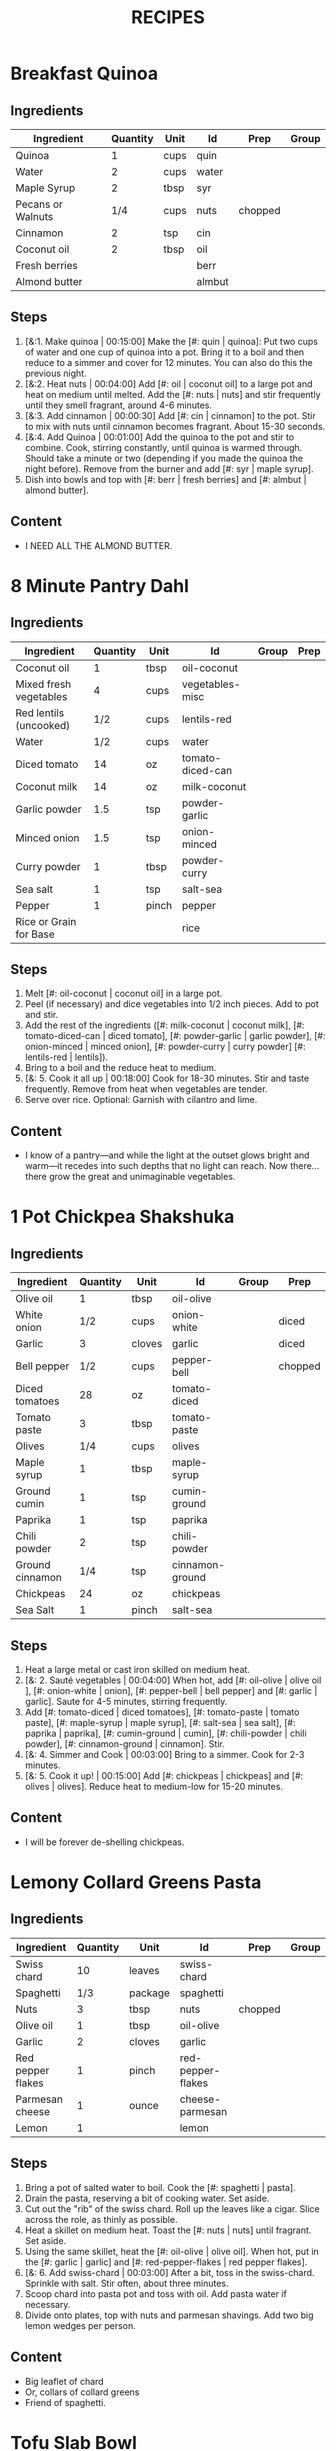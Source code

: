 #+TITLE: RECIPES
#+CATEGORIES: '(breakfast salad main sweet soup side)
* Breakfast Quinoa
:PROPERTIES:
:belongs_to: breakfast
:date_made: [2019-10-03]
:ease_of_making: 5/5
:imgs: ["1.jpg", "2.jpg", "3.jpg"]
:meal_type: vegan
:name: Breakfast Quinoa
:original_recipe: https://cookieandkate.com/cinnamon-breakfast-quinoa-recipe/
:rating: 5/5
:serves: 4
:slug: breakfast-quinoa
:time: 00:40:00
:END:
** Ingredients
| Ingredient        | Quantity | Unit | Id     | Prep    | Group |
|-------------------+----------+------+--------+---------+-------|
| Quinoa            |        1 | cups | quin   |         |       |
| Water             |        2 | cups | water  |         |       |
| Maple Syrup       |        2 | tbsp | syr    |         |       |
| Pecans or Walnuts |      1/4 | cups | nuts   | chopped |       |
| Cinnamon          |        2 | tsp  | cin    |         |       |
| Coconut oil       |        2 | tbsp | oil    |         |       |
| Fresh berries     |          |      | berr   |         |       |
| Almond butter     |          |      | almbut |         |       |
** Steps
1) [&:1. Make quinoa | 00:15:00] Make the [#: quin | quinoa]: Put two cups of water and one cup of quinoa into a pot. Bring it to a boil and then reduce to a simmer and cover for 12 minutes. You can also do this the previous night.
2) [&:2. Heat nuts | 00:04:00]  Add [#: oil | coconut oil] to a large pot and heat on medium until melted. Add the [#: nuts | nuts] and stir frequently until they smell fragrant, around 4-6 minutes.
3) [&:3. Add cinnamon | 00:00:30] Add [#: cin | cinnamon] to the pot. Stir to mix with nuts until cinnamon becomes fragrant. About 15-30 seconds.
4) [&:4. Add Quinoa | 00:01:00] Add the quinoa to the pot and stir to combine. Cook, stirring constantly, until quinoa is warmed through. Should take a minute or two (depending if you made the quinoa the night before). Remove from the burner and add [#: syr | maple syrup].
5) Dish into bowls and top with [#: berr | fresh berries] and [#: almbut | almond butter].
** Content
:PROPERTIES:
:type: big-quote
:END:
- I NEED ALL THE ALMOND BUTTER.
* 8 Minute Pantry Dahl
:PROPERTIES:
:belongs_to: main
:date_made: [2019-09-01]
:ease_of_making: 5/5
:imgs: ["1.JPG", "2.JPG", "3.JPG"]
:meal_type: vegan
:name: Pantry Dahl
:original_recipe: https://ohsheglows.com/2017/07/21/8-minute-pantry-dal-two-ways/
:rating: 4/5
:serves: 4
:slug: pantry-dahl
:time: 00:40:00
:END:
** Ingredients
| Ingredient             | Quantity | Unit  | Id               | Group | Prep |
|------------------------+----------+-------+------------------+-------+------|
| Coconut oil            |        1 | tbsp  | oil-coconut      |       |      |
| Mixed fresh vegetables |        4 | cups  | vegetables-misc  |       |      |
| Red lentils (uncooked) |      1/2 | cups  | lentils-red      |       |      |
| Water                  |      1/2 | cups  | water            |       |      |
| Diced tomato           |       14 | oz    | tomato-diced-can |       |      |
| Coconut milk           |       14 | oz    | milk-coconut     |       |      |
| Garlic powder          |      1.5 | tsp   | powder-garlic    |       |      |
| Minced onion           |      1.5 | tsp   | onion-minced     |       |      |
| Curry powder           |        1 | tbsp  | powder-curry     |       |      |
| Sea salt               |        1 | tsp   | salt-sea         |       |      |
| Pepper                 |        1 | pinch | pepper           |       |      |
| Rice or Grain for Base |          |       | rice             |       |      |
** Steps
1) Melt [#: oil-coconut | coconut oil] in a large pot.
2) Peel (if necessary) and dice vegetables into 1/2 inch pieces. Add to pot and stir.
3) Add the rest of the ingredients ([#: milk-coconut | coconut milk], [#: tomato-diced-can | diced tomato], [#: powder-garlic | garlic powder], [#: onion-minced | minced onion], [#: powder-curry | curry powder] [#: lentils-red | lentils]).
4) Bring to a boil and the reduce heat to medium.
5) [&: 5. Cook it all up | 00:18:00] Cook for 18-30 minutes. Stir and taste frequently. Remove from heat when vegetables are tender.
6) Serve over rice. Optional: Garnish with cilantro and lime.
** Content
:PROPERTIES:
:type: whisper
:END:
- I know of a pantry—and while the light at the outset glows bright and warm—it recedes into such depths that no light can reach. Now there... there grow the great and unimaginable vegetables.
* 1 Pot Chickpea Shakshuka
:PROPERTIES:
:belongs_to: main
:date_made: [2019-09-03]
:ease_of_making: 5/5
:imgs: ["1.JPG", "2.JPG", "3.JPG"]
:meal_type: vegan
:name: 1 Pot Chickpea Shakshuka
:original_recipe: https://minimalistbaker.com/1-pot-chickpea-shakshuka/
:rating: 4/5
:serves: 3
:slug: chickpea-shakshuka
:time: 01:00:00
:END:
** Ingredients
| Ingredient      | Quantity | Unit   | Id              | Group | Prep    |
|-----------------+----------+--------+-----------------+-------+---------|
| Olive oil       |        1 | tbsp   | oil-olive       |       |         |
| White onion     |      1/2 | cups   | onion-white     |       | diced   |
| Garlic          |        3 | cloves | garlic          |       | diced   |
| Bell pepper     |      1/2 | cups   | pepper-bell     |       | chopped |
| Diced tomatoes  |       28 | oz     | tomato-diced    |       |         |
| Tomato paste    |        3 | tbsp   | tomato-paste    |       |         |
| Olives          |      1/4 | cups   | olives          |       |         |
| Maple syrup     |        1 | tbsp   | maple-syrup     |       |         |
| Ground cumin    |        1 | tsp    | cumin-ground    |       |         |
| Paprika         |        1 | tsp    | paprika         |       |         |
| Chili powder    |        2 | tsp    | chili-powder    |       |         |
| Ground cinnamon |      1/4 | tsp    | cinnamon-ground |       |         |
| Chickpeas       |       24 | oz     | chickpeas       |       |         |
| Sea Salt        |        1 | pinch  | salt-sea        |       |         |
** Steps
1) Heat a large metal or cast iron skilled on medium heat.
2) [&: 2. Sauté vegetables | 00:04:00] When hot, add [#: oil-olive | olive oil ], [#: onion-white | onion], [#: pepper-bell | bell pepper] and [#: garlic | garlic]. Saute for 4-5 minutes, stirring frequently.
3) Add [#: tomato-diced | diced tomatoes], [#: tomato-paste | tomato paste], [#:
   maple-syrup | maple syrup], [#: salt-sea | sea salt], [#: paprika | paprika],
   [#: cumin-ground | cumin], [#: chili-powder | chili powder], [#: cinnamon-ground | cinnamon]. Stir.
4) [&: 4. Simmer and Cook | 00:03:00] Bring to a simmer. Cook for 2-3 minutes.
5) [&: 5. Cook it up! | 00:15:00] Add [#: chickpeas | chickpeas] and [#: olives | olives]. Reduce heat to medium-low for 15-20 minutes.
** Content
:PROPERTIES:
:type: big-quote
:END:
- I will be forever de-shelling chickpeas.
* Lemony Collard Greens Pasta
:PROPERTIES:
:belongs_to: main
:date_made: [2019-09-04]
:ease_of_making: 5/5
:imgs: ["1.JPG", "2.JPG", "3.JPG"]
:meal_type: vegetarian
:name: Leafy Spaghetti
:original_recipe: https://cookieandkate.com/lemon-collard-greens-pasta/
:rating: 4/5
:serves: 2
:slug: collard-green-pasta
:time: 00:25:00
:END:
** Ingredients
| Ingredient        | Quantity | Unit    | Id                | Prep    | Group |
|-------------------+----------+---------+-------------------+---------+-------|
| Swiss chard       |       10 | leaves  | swiss-chard       |         |       |
| Spaghetti         |      1/3 | package | spaghetti         |         |       |
| Nuts              |        3 | tbsp    | nuts              | chopped |       |
| Olive oil         |        1 | tbsp    | oil-olive         |         |       |
| Garlic            |        2 | cloves  | garlic            |         |       |
| Red pepper flakes |        1 | pinch   | red-pepper-flakes |         |       |
| Parmesan cheese   |        1 | ounce   | cheese-parmesan   |         |       |
| Lemon             |        1 |         | lemon             |         |       |
** Steps
1) Bring a pot of salted water to boil. Cook the [#: spaghetti | pasta].
2) Drain the pasta, reserving a bit of cooking water. Set aside.
3) Cut out the "rib" of the swiss chard. Roll up the leaves like a cigar. Slice across the role, as thinly as possible.
4) Heat a skillet on medium heat. Toast the [#: nuts | nuts] until fragrant. Set aside.
5) Using the same skillet, heat the [#: oil-olive | olive oil]. When hot, put in
   the [#: garlic | garlic] and [#: red-pepper-flakes | red pepper flakes].
6) [&: 6. Add swiss-chard | 00:03:00] After a bit, toss in the swiss-chard. Sprinkle with salt. Stir often, about three minutes.
7) Scoop chard into pasta pot and toss with oil. Add pasta water if necessary.
8) Divide onto plates, top with nuts and parmesan shavings. Add two big lemon
   wedges per person.
** Content
:PROPERTIES:
:type: haiku
:END:
- Big leaflet of chard
- Or, collars of collard greens
- Friend of spaghetti.
* Tofu Slab Bowl
:PROPERTIES:
:belongs_to: bowl
:date_made: [2019-09-08]
:ease_of_making: 3/5
:imgs: ["1.JPG", "2.JPG", "3.JPG"]
:meal_type: vegan
:name: Tofu Slab Bowl
:original_recipe: https://tasty.co/recipe/protein-packed-buddha-bowl
:rating: 4/5
:serves: 2
:slug: tofu-slab-bowl
:time: 00:50:00
:END:
** Ingredients
| Ingredient       | Quantity | Unit   | Id            | Group    | Prep |
|------------------+----------+--------+---------------+----------+------|
| Sweet potato     |        1 |        | potato-sweet  |          |      |
| Shredded carrots |        1 |        | avocado       |          |      |
| Onion            |        1 |        | onion         |          |      |
| Olive oil        |        1 | tbsp   | oil-olive     |          |      |
| Salt             |      1/2 | tsp    | salt          |          |      |
| Tofu             |        8 | oz     | tofu          |          |      |
| Garlic           |        2 | cloves | garlic        |          |      |
| Chickpeas        |        1 | cups   | chickpeas     |          |      |
| Pepper           |      1/2 | tsp    | pepper        |          |      |
| Chili powder     |        1 | tsp    | chili-powder  |          |      |
| Garlic powder    |        1 | tsp    | garlic-powder |          |      |
| Quinoa           |      1.5 | cups   | quinoa        |          |      |
| Sesame Oil       |      1/2 | tsp    | oil-sesame    | Marinade |      |
| Hot Sauce        |        1 | tsp    | sauce-hot     | Marinade |      |
| Dried thyme      |        2 | tsp    | thyme         | Marinade |      |
| Paprika          |        1 | tsp    | paprika       | Marinade |      |
** Steps
1) Make the marinade: combine [#: oil-olive | olive oil], [#: oil-sesame |
   seasame oil], [#: sauce-hot | hot sauce], [#: thyme | thyme], [#: paprika | paprika],
   and [#: salt | salt]. Set aside.
2) [&: Marinate Tofu | 00:30:00] Add marinade and tofu to a container and marinate for at least
   30 minutes (up to a day).
3) Preheat the oven to 400F (200C).
4) [&: Bake potatoes | 00:20:00] Cut [#: potato-sweet | sweet potato] into cubes. Slice the [#: onion | onion], dice [#: garlic | garlic]. Put it all on a baking sheet. Drizzel with oil, season with salt and pepper. Bake for 20-25 min.
5) In a medium bowl, add the [#: chickpeas | chickpeas], salt, pepper, [#:
   chili-powder | chili powder], and [#: garlic-powder | garlic powder]. Stir to combine.
6) [&: Cook chickpeas | 00:10:00] Transfer chickpeas to skillet and cook on medium heat for 10 minutes. Set aside.
7) [&: Fry Tofu | 00:10:00] Fry the tofu in the same pan for about 10 minutes on each side.
8) Slice tofu as you like.
9) Combine tofu and sweet potato with quinoa chickpeas, carrots, and
   avocado, etc.
** Content
:PROPERTIES:
:type: big-quote
:END:
- Sit and be patient, like marinating tofu.
* Massaman Curry
:PROPERTIES:
:belongs_to: main
:date_made: [2019-09-10]
:ease_of_making: 5/5
:imgs: ["1.JPG", "2.JPG"]
:meal_type: vegan
:name: Massaman Curry
:original_recipe: https://minimalistbaker.com/easy-1-pot-massaman-curry/
:rating: 5/5
:serves: 2
:slug: massaman-curry
:time: 01:00:00
:END:
** Ingredients
| Ingredient       | Quantity | Unit    | Id               | Prep   | Group |
|------------------+----------+---------+------------------+--------+-------|
| Tofu             |        1 | package | tofu             |        |       |
| Coconut oil      |        2 | tbsp    | oil-coconut      |        |       |
| Shallots         |        3 |         | shallots         | sliced |       |
| Cumin powder     |        1 | tsp     | cumin-powder     |        |       |
| Coriander powder |        1 | tsp     | coriander-powder |        |       |
| Red curry paste  |        5 | tbsp    | red-curry-paste  |        |       |
| Baby potatoes    |      1.5 | cups    | potatoes-baby    |        |       |
| Carrots          |        2 |         | carrots          | diced  |       |
| Coconut milk     |       28 | oz      | milk-coconut     |        |       |
| Water            |      1.5 | cups    | water            |        |       |
| Ground cinnamon  |      1/4 | tsp     | ground-cinnamon  |        |       |
| Soy sauce        |        2 | tbsp    | sauce-soy        |        |       |
| Maple syrup      |        2 | tbsp    | maple-syrup      |        |       |
| Peanut butter    |        2 | tbsp    | peanut-butter    |        |       |
| Lime             |        2 | tbsp    | lime-juice       | juiced |       |
| Rice/Grain       |          |         | rice             |        |       |
** Steps
1) Press your tofu. You'll come back and cube it once pressed.
2) Cook desired serving of rice as per package instructions.
3) Heat a large pot or dutch oven on medium heat. Once hot, add [#:
   oil-coconut | oil] and [#: shallots | shallots].
4) [&: 4. Sauté shallots | 00:02:00] Sauté for 2 minutes. Stir frequently.
5) [&: 5. Add spices | 00:02:00] Add [#: cumin-powder | cumin] and [#: coriander-powder | coriander]. Saute for 2 minutes, stirring frequently.
6) [&: 6. Add curry paste | 00:01:00] Add [#: red-curry-paste | red curry paste] and stir for another minute.
7) [&: 7. Add carrots / potatoes | 00:02:00] Add [#: potatoes-baby | potatoes] and [#: carrots | carrots] and stir to coat. Cook for 2 minutes.
8) Add [#: milk-coconut | coconut milk], [#: water | water], [#: ground-cinnamon | cinnamon], [#: sauce-soy | soy-sauce], [#: maple-syrup | maple syrup], and [#: peanut-butter | peanut butter]. Add your tofu or other protein now.
9) [&: 9. Simmer | 00:10:00] Bring to a simmer and cook for 10-15 minutes uncovered. Don't boil it. Simmer it.
10) Near the end of the previous step, toss in your tofu and the [#: lime-juice | lime juice]. Cook for another few minutes.
11) [&: Let stand | 00:10:00] Let stand for 10 minutes.
12) Enjoy with a side of rice.
** Content
:PROPERTIES:
:type: haiku
:END:
- 5 tablespoons
- of red curry paste sounds like
- a lot; it isn't.
* No-grain-veg-curry
:PROPERTIES:
:belongs_to: main
:date_made: [2020-02-02]
:ease_of_making: 5/5
:imgs: ["1.JPG", "2.JPG", "3.JPG"]
:meal_type: vegan
:name: No-grain vegetable curry
:original_recipe:
:rating: 3.5/5
:serves: 2
:slug: no-grain-veg-curry
:time: 00:50:00
:END:
** Ingredients
| Ingredient        | Quantity | Unit     | Id     | Group | Prep    |
|-------------------+----------+----------+--------+-------+---------|
| Cauliflower       |      1.5 | cups     | caul   |       | chopped |
| Broccoli          |      1.5 | cups     | broc   |       | chopped |
| Carrots           |      1.5 | cups     | carr   |       | chopped |
| Frozen peas       |        1 | cups     | peas   |       |         |
| Green beans       |      1/2 | cups     | beans  |       |         |
| Cilantro          |        1 | handful  | cil    |       |         |
| Cashews           |      1/4 | cups     | cash   |       |         |
| Olive oil         |        1 | tbsp     | olive  |       |         |
| Onion             |        1 | chopped  | onion  |       |         |
| Curry paste       |        2 | tbsp     | curpas |       |         |
| Coconut cream     |      1/2 | cups     | cococr |       |         |
| Lime              |        1 | squeezed | lim    |       |         |
| Turmeric          |        1 | tsp      | tur    |       |         |
| Water             |        2 | tbsp     | wa     |       |         |
| Blender/processor |          |          |        |       |         |
** Steps
1) Blend [#: cash | cashews] with [#: wa | water] in blender/food processor.
2) [&: Step 2 | 00:03:00] Heat a pan on medium heat until hot. Add [#: olive | olive oil] to a pan. Add [#: onion | onion], [#: curpas | curry paste] and [#: tur | turmeric] and cook for a few minutes.
3) [&: Step 3 - simmer | 00:15:00] Add [#: cococr | coconut cream] to pan and simmer for about 15 minutes.
4) Add [#: lim | lime juice], salt, pepper, and blended cashews.
5) While curry sauce cooks, steam the vegetables ([#: broc | broccoli], [#:
   carr | carrots] [#: peas | peas], [#: caul | cauliflower] and [#: beans |
   green beans]. Steam vegetables until they are soft to your liking.
6) Plate vegetables and top with curry sauce until coated. Optionally top with
   additional cashews and cilantro.
** Content
:PROPERTIES:
:type: haiku
:END:
- Can of Coconut cream
- You look very tasty.
- But I should not eat you with a spoon.
* Spicy Kale and Coconut Fried Rice
:PROPERTIES:
:belongs_to: side
:date_made: [2019-09-17]
:ease_of_making: 4/5
:imgs: ["1.JPG", "2.JPG", "3.gif"]
:meal_type: vegetarian
:name: Kale And Coconut Rice
:original_recipe: https://cookieandkate.com/spicy-kale-and-coconut-fried-rice/
:rating: 5/5
:serves: 4
:slug: kale-coconut-rice
:time: 00:40:00
:END:
** Ingredients
| Ingredient             | Quantity | Unit    | Id                 | Group | Prep               |
|------------------------+----------+---------+--------------------+-------+--------------------|
| Coconut oil            |        2 | tbsp    | oil-coconut        |       |                    |
| Eggs                   |        2 |         | eggs               |       |                    |
| Garlic                 |        2 | cloves  | garlic             |       | minced             |
| Green onions           |        1 | bunch   | onions-green       |       | chopped            |
| Mixed fresh vegetables |        1 | cups    | vegetables-chopped |       |                    |
| Kale                   |        1 | bunch   | kale               |       | De-ribbed, chopped |
| Sea salt               |      1/4 | tsp     | salt-sea           |       |                    |
| Coconut flakes         |      3/4 | cups    | coconut-flakes     |       |                    |
| Rice                   |        1 | cup     | rice               |       |                    |
| Soy sauce              |        2 | tsp     | sauce-soy          |       |                    |
| Sriracha               |        2 | tsp     | sriracha           |       |                    |
| Lime                   |        1 |         | lime               |       | squeezed           |
| Cilantro               |        1 | handful | cilantro           |       |                    |
** Steps
1) Cook the [#: rice | rice] and set it aside to cool.
2) Heat a large skillet on medium high heat. Add 1 teaspoon of [#: oil-coconut | coconut oil].
3) Add [#: eggs | eggs] and stir frequently so they are sort of scrambled. Transfer to bowl
   when done and wipe the pan clean.
4) Add a tablespoon of coconut oil to pan. Add [#: garlic | garlic], [#: onions-green | green onions] and [#: vegetables-chopped | vegetables]. Cook until fragrant (30 seconds).  Add the [#: kale | kale] and [#: salt-sea | salt] . Cook until wilted, about 1-2 minutes. Transfer to bowl with eggs.
5) Add 2 more tablespoons of coconut oil to the pan AGAIN. Add the coconut
   flakes, stir frequently until golden. Add the cooked rice and stir
   occaisionally until hot, about 3 minutes.
6) Pour the contents of the bowl back into the pan, breaking up the scrambled
   egg with a spatula.
7) Add Soy sauce, Sriracha, and half of the lime juice. Stir.
** Content
:PROPERTIES:
:type: dialogue
:END:
- Clap-Clap (!) You know what that means?
- Dinner time!
* Sweet Potato Gnocchi
:PROPERTIES:
:date_made: [2019-09-22]
:ease_of_making: 2.5/5
:imgs: ["1.JPG", "2.JPG", "4.gif"]
:meal_type: vegetarian
:name: Sweet Potato Gnocchi
:original_recipe: https://biancazapatka.com/en/vegan-sweet-potato-gnocchi/
:rating: 5/5
:belongs_to: main
:slug: sweet-potato-gnocci
:serves: 2
:time: 01:10:00
:END:
** Ingredients
| Ingredient        | Quantity | Unit   | Id           | Prep     | Group |
|-------------------+----------+--------+--------------+----------+-------|
| Sweet Potato      |        1 | large  | potato-sweet |          |       |
| Nutritional yeast |      2   | tbsp   | parm         | optional |       |
| Flour             |      1/3 | cups   | flour        |          |       |
| Salt              |      1/2 | tsp    | salt         |          |       |
| Cherry tomatoes   |      250 | grams  | tomatoes     |          |       |
| Coconut oil       |        2 | tbsp   | coco-oil     |          |       |
| Garlic            |        3 | cloves | garlic       |          |       |
| Nuts              |        4 | tbsp   | nuts         |          |       |
** Steps
1) [&: Bake sweet potato | 00:50:00] Prick the [#: potato-sweet | sweet potato] several times with a fork. Put it in the oven for 50-60 minutes at about 425 degrees.
2) Peel the sweet potato. Scoop the inside into a bowl. Mash it smooth. Add [#: salt | salt]. Add nutritional yeast if you want. Add the [#: flour | flour] and knead gently. Don't over knead. Try to use as little flour as possible.
3) Transfer the dough to a floured work surface. Form it in a flat ball and cut into quarters. Take a piece and form a long rope, rolling it into a long rope. Cut the rope into 2cm pieces.
4) Create gnocchi "ridges" into the sweet potato pieces by rolling it along the tines of a fork (from the tip backward).
5) Bring a pot of salted water to a boil. Add the gnocchi, cook until they float to the top of the water. Drain. Optional: toss with a little olive oil to prevent sticking.
6) If you have more gnocchi than you need, now is the time to freeze the abundance.
7) [&: 7. Roast tomato | 00:15:00] Put [#: tomatoes | tomatoes] onto a baking sheet with cloves of garlic. Drizzle  with olive oil. Season with salt and pepper. Roast in the oven at 400 for 15 minutes.
8) Toast [#: nuts | nuts] in a small pan with additional oil. Set aside.
9) Heat [#: coco-oil | coconut oil] on medium. Add the gnocchi and roast until golden-brown and crispy.
10) Serve Gnocchi with roasted tomatoes and nuts and sprinkle with cheese or fresh chooped herbs.
** Content
:PROPERTIES:
:type: big-quote
:END:
- This one is worth the extra prep time.
* Kimchi Udon
:PROPERTIES:
:belongs_to: bowl
:date_made: [2019-09-30]
:ease_of_making: 4/5
:imgs: ["2.JPG", "3.JPG", "4.JPG"]
:meal_type: vegetarian
:name: Kimchi Udon
:original_recipe: https://www.bonappetit.com/recipe/kimchi-udon-with-scallions
:rating: 4/5
:serves: 2
:slug: kimchi-udon
:time: 00:30:00
:END:
** Ingredients
| Ingredient      | Quantity | Unit  | Id           | Prep          | Group |
|-----------------+----------+-------+--------------+---------------+-------|
| Butter          |        5 | tbsp  | butter       |               |       |
| Kimchi          |        1 | cups  | kimchi       | chopped       |       |
| Kimchi juice    |      1/3 | cups  | kimchi-juice |               |       |
| Gochujang       |        2 | tbsp  | gochu        |               |       |
| Vegetable broth |      1/2 | cup   | veg-broth    |               |       |
| Udon noodles    |        1 | lb    | udon         |               |       |
| Sesame seeds    |        1 | tbsp  | sesa         |               |       |
| Salt            |        1 | pinch | salt         |               |       |
| Egg yolks       |        - |       | yolks        |               |       |
| Scallions       |        3 |       | scall        | sliced |       |
** Steps
1) Chop [#: kimchi | kimchi] and collect [#: kimchi-juice | kimchi juice].
2) [&: 2. Butter + Kimchi |  00:04:00] Heat 2 tbsp of butter on medium high. Add chopped kimchi and [#: gochu | gochujang] and cook, stirring until kimchi is softened and lightly caramelized, around 4 minutes.
3) [&: 3. Simmer |  00:03:00] Add [#: veg-broth | broth] and kimchi juice and bring to a simmer. Cook until slightly reduced, about 3 minutes.
4) Boil [#: udon | noodles] according to package directions.
5) [&: 5. Noodles |  00:02:00] Using tongs, transfer noodles to the skillet and add the remaining 3 tbsp of butter. Cook, tossing often, about 2 minutes.
6) Season with salt if needed.
7) Divide into bowls, top with egg yolks, [#: scall | scallions] and sesame seeds.
** Content
:PROPERTIES:
:type: whisper
:END:
- You can remove an egg white by moving the egg from hand to hand.
* Thai-Spice Rice Bowls
:PROPERTIES:
:date_made: [2019-10-07]
:ease_of_making: 5/5
:imgs: ["1.JPG", "2.JPG", "3.JPG"]
:meal_type: vegan
:name: Thai-Spice Rice Bowls
:original_recipe: https://cookieandkate.com/thai-spiced-rice-bowls-recipe/
:rating: 3/5
:serves: 3
:belongs_to: bowl
:slug: thai-rice-bowl
:time: 00:40:00
:END:
** Ingredients
| Ingredient      | Quantity | Unit      | Id       | Group | Prep      |
|-----------------+----------+-----------+----------+-------+-----------|
| Olive oil       |        1 | tsp       | oil      | broth |           |
| Red curry paste |        1 | tbsp      | rcp      | broth |           |
| Soy sauce       |      1/4 | cups      | soysauce | broth |           |
| Peanut butter   |      1/4 | cups      | pb       | broth |           |
| Vegetable broth |        4 | cups      | vegbroth | broth |           |
| Honey           |        2 | tbsp      | honey    | broth |           |
| Coconut milk    |       14 | oz        | coco     | broth |           |
| Garlic          |        4 | cloves    | garlic   | broth |           |
| Ginger          |        1 | thumb-tip | ginger   | broth |           |
| Rice            |        1 | cups      | rice     | bowl  |           |
| Carrots         |        1 | cups      | carrots  | bowl  | julienned |
| Peanuts         |      1/4 | cups      | peanuts  | bowl  |           |
| Cucumber        |      1/2 |           | cucu     | bowl  |           |
| Bell pepper     |        1 |           | bell     | bowl  | sliced    |
| Green onions    |        2 |           | gonion   | bowl  | sliced    |
| Jalapeno        |        1 |           | jalap    | bowl  |           |
| Lime            |        1 |           | lime     | bowl  |           |
** Steps
1) Make the [#: rice | rice]. Cook according to packaging.
2) Prepare garnishes: matchstick the [#:carrots | carrots], thinly slice the [#: cucu | cucumber], slice the [#: jalap | jalapeno] into rings and chop the [#: peanuts | peanuts].
3) Broth pt. 1: heat saucepan with oil. Add [#: garlic | garlic] and [#: ginger | ginger] when hot, for 30 seconds.
4) Broth pt. 2: Add [#: rcp | thai curry paste], [#: soysauce | soy sauce], [#: pb | peanut butter], [#: vegbroth | vegetable broth], [#: coco | coconut milk] and [#: honey | honey].
5) [&: 5. Boil and simmer | 00:10:00] Broth pt. 3: Bring to boil, reduce heat, simmer for 10 minutes.
6) Put rice in bowls, add broth, add diced vegetables as garnish. Enjoy!
** Content
:PROPERTIES:
:type: big-quote
:END:
- Is it supposed to be so soupy?
* Pineapple Salsa + Coconut Rice
:PROPERTIES:
:date_made: [2019-10-10]
:ease_of_making: 3/5
:imgs: ["1.JPG", "2.JPG", "3.JPG"]
:meal_type: vegan
:name: Pineapple Salsa + Coconut Rice
:original_recipe: https://ohsheglows.com/2012/07/09/grilled-tofu-with-pineapple-salsa-and-coconut-rice/
:rating: 3/5
:serves: 2-3
:belongs_to: main
:slug: tofu-pineapple-rice
:time: 00:50:00
:END:
** Ingredients
| Ingredient        | Quantity | Unit    | Id                | Group           | Prep          |
|-------------------+----------+---------+-------------------+-----------------+---------------|
| Bell pepper       |        1 |         | bell_pepper       | pineapple salsa |               |
| Tofu (firm)       |        1 | package | tofu              | tofu            |               |
| Salt              |          | pinch   | salt              | tofu            |               |
| Shredded coconut  |      1/4 | cups    | shredded_coconut  | coconut rice    |               |
| Brown rice        |        1 | cups    | brown_rice        | coconut rice    |               |
| Coconut milk      |      1.5 | cups    | coconut_milk      | coconut rice    |               |
| Brown sugar       |        2 | tsp     | brown_sugar       | coconut rice    |               |
| Coconut oil       |        1 | tsp     | coconut_oil       | coconut rice    |               |
| Pineapple         |      1.5 | cups    | pineapple         | pineapple salsa | diced         |
| Red onion         |      1/4 | cups    | red_onion         | pineapple salsa | diced         |
| Jalapenos         |        1 | pepper  | jalapenos         | pineapple salsa | seeded, diced |
| Garlic            |        1 | clove   | garlic            | pineapple salsa | minced        |
| Lime              |        3 | tbsp    | lime_juice        | pineapple salsa | squeezed      |
| Red pepper flakes |        1 | dash    | red_pepper_flakes | pineapple salsa |               |
** Steps
1) [&: 1. Press tofu | 00:20:00] Press the [#: tofu | tofu] for about 20 minutes (put something heavy on it).
2) [&: 2. Toast coconut | 00:08:00] Preheat oven to 300F. Toast [#: shredded_coconut | coconut] for 8-12 minutes until golden brown.
3) Go prep the salsa. Mix in bowl: diced [#: pineapple | pineapple], diced [#:
   red_onion | red onion], diced [#: jalapenos | jalapenos], [#: garlic | garlic], [#: bell_peppoer | peppers], [#: lime_juice | lime juice], [#: red_pepper_flakes | red pepper flakes].
4) [&: 4. Make rice | 00:25:00] Make the rice, but with the [#: coconut_milk | coconut milk] (instead of water!). Mix the can with the rice, bring it to a boil and then cover with a lid for 20-25 minutes until it's tender.
5) When rice is done, stir in some [#: brown_sugar | brown sugar] and,
   optionally, [#: coconut_oil | coconut oil].
6) Grill the tofu - use a BBQ or pan and heat the tofu for about 5 minutes on each side.
** Content
:PROPERTIES:
:type: blurb
:END:
- This recipe has a lot going on at once. If you are good at multitasking it
  might go quickly. I wouldn't know. Anyway. We'd recommend pressing the
  tofu first and then starting the coconut rice, both of which take 20-25
  minutes. Also, when you grill the tofu, don't cut it too thick. If the tofu is
  bland, you could use some BBQ sauce.
* Pear And Brie Salad
:PROPERTIES:
:belongs_to: salad
:date_made: [2019-09-19]
:ease_of_making: 5/5
:imgs: ["1.JPG", "2.JPG", "3.JPG"]
:meal_type: vegetarian
:name: Pear + Brie Salad
:original_recipe: https://www.theorganickitchen.org/pears-and-brie-salad-with-honey-champagne-vinaigrette/
:rating: 4/5
:serves: 2
:slug: pear-brie-salad
:time: 00:30:00
:END:
** Ingredients
| Ingredient          | Quantity | Unit  | Id                | Group    | Prep    |
|---------------------+----------+-------+-------------------+----------+---------|
| Broccoli            |        2 | cups  | broc              | salad    | chopped |
| Potatoes            |        1 | cups  | potatoes          | salad    | chopped |
| Dill                |        1 | sprig | dill              | salad    |         |
| Pears sliced        |        2 |       | pears             | salad    | sliced  |
| Brie cheese         |        - |       | cheese            | salad    | sliced  |
| Cranberries         |      1/3 | cups  | cran              | salad    |         |
| Avocado             |      1/2 |       | avocado           | salad    |         |
| Pecans              |      1/3 | cups  | pecans            | salad    | chopped |
| Olive oil           |      1/2 | cups  | oil-olive         | dressing |         |
| Apple cider vinegar |        2 | tsp   | vinegar-apple     | dressing |         |
| Rice wine vinegar   |      1/4 | cups  | vinegar-rice-wine | dressing |         |
| Shallots            |        1 | tbsp  | shallots          | dressing | minced  |
| Maple Syrup         |        1 | tbsp  | maple-syrup       | dressing |         |
| Pepper              |        1 | pinch | pepper            | dressing |         |
** Steps
1) Preheat oven to 425.
2) Add chopped [#: potatoes | potatoes] and [#: broc | broccoli] florets to bowl with [#: oil-olive | olive oil] and salt and pepper and [#: dill | dill]. Stir to coat.
3) [&: Bake | 00:12:00] Put contents of bowl on a baking sheet on parchment paper. Bake for 10-12 minutes.
4) Prepare the dressing for the salad. Add the following to a container and
   whisk: [#: oil-olive | Olive oil], [#: vinegar-rice-wine | Rice wine
   vinegar], [#: shallots | shallots], [#: maple-syrup | maple syrup], [#:
   pepper | ground pepper].
5) Prepare the salad: Lightly apply the dressing to the greens. Arrange pear
   slices and brie on a plate. Drizzle with dressing. Add greens, cranberries,
   pecans, and extra slices of pear. Add a bit more dressing.
6) Add the [#: potatoes | potatoes] and broccoli as a side or mixed with the salad.
** Content
:PROPERTIES:
:type: whisper
:END:
- A voice echoes out from the darkness.
  "You can put cheese on salad".
  It sounds weird, but you didn't know this before.
  You can feel yourself becoming more cultured already.
* Raw beet salad
:PROPERTIES:
:belongs_to: salad
:date_made: [2019-09-24]
:ease_of_making: 4/5
:imgs: ["1.JPG", "2.JPG", "3.JPG"]
:meal_type: vegan
:name:     Raw Beet Salad w/ Quinoa
:original_recipe: https://cookieandkate.com/raw-beet-salad-with-carrot-quinoa-spinach
:rating: 4/5
:serves: 2
:slug: salad-raw-beet
:time: 00:50:00
:END:
** Ingredients
| Ingredient          | Quantity | Unit | Id     | Group    | Prep     |
|---------------------+----------+------+--------+----------+----------|
| Quinoa              |      1/2 | cups | quin   | salad    |          |
| Edamame             |        1 | cups | eda    | salad    |          |
| Nuts                |      1/3 | cups | nuts   | salad    | chopped  |
| Beet                |        1 |      | beet   | salad    | peeled   |
| Carrot              |        1 |      | carrot | salad    |          |
| Leafy greens        |        2 | cups | greens | salad    |          |
| Avocado             |        1 |      | avo    | salad    | cubed    |
| Apple cider vinegar |        3 | tbsp | vin    | dressing |          |
| Lime                |        2 | tbsp | lime   | dressing | squeezed |
| Olive oil           |        2 | tbsp | oil    | dressing |          |
| Maple syrup         |        2 | tbsp | syr    | dressing |          |
| Dijon mustard       |        1 | tsp  | dij    | dressing |          |
| Salt/pepper         |        1 | dash | salt   | dressing |          |
** Steps
1) [& Cook quinoa | :00:15:00] Cook the [#: quin | quinoa]: combine the quinoa with 1 cup of water. Bring to a boil,
   reduce heat and simmer for 15 minutes.
2) [&: Boil edamame | 00:05:00] Cook the [#: eda | edamame]: bring a pot of water to boil, add the frozen edamame for 5
   minutes. Drain and set aside.
3) [&: Toast nuts | 00:05:00] Toast the [#: nuts | nuts] in a pan over medium heat until they are fragrant. About 5 minutes.
4) Prepare the [#: beets | beets] and [#: carrot | carrots]: either chop finely or use a spiralizer to prepare
   the vegetables.
5) Prepare the vinaigrette: whisk together [#: vin | apple cider vinegar], [#: lime | lime juice],
   [#: oil | olive oil], [#: syr |  maple syrup ], [#: dij | dijon mustard], and [#: salt | salt and pepper].
6) Apply the dressing, not too much - if you have a lot of salad, portion it out
   and store undressed leftovers and save the dressing for leftovers.
** Content
:PROPERTIES:
:type: whisper
:END:
- You don't need a spiralizer for this, but it's helpful.
* Black Bean Salad
:PROPERTIES:
:belongs_to: salad
:date_made: [2019-10-03]
:ease_of_making: 5/5
:imgs: ["1.JPG", "2.JPG", "3.JPG"]
:meal_type: vegan
:name: Black Bean Salad
:original_recipe: https://cookieandkate.com/black-bean-salad-recipe/
:rating: 4/5
:serves: 4
:slug: black-bean-salad
:time: 00:20:00
:END:
** Ingredients
| Ingredient      | Quantity | Unit | Id         | Prep | Group |
|-----------------+----------+------+------------+------+-------|
| Black beans     |       45 | oz   | beans      |      |       |
| Canned corn     |        1 | cups | corn       |      |       |
| Bell pepper     |        1 |      | pepper     |      |       |
| Jalapeno        |        1 |      | jalap      |      |       |
| Cherry tomatoes |        1 | cups | tomatoes   |      |       |
| Red onion       |        1 | cups | onion      |      |       |
| Lime zest       |      1/2 | tsp  | lime-zest  |      |       |
| Lime juice      |        2 | tbsp | lime-juice |      |       |
| Olive oil       |      1/4 | cups | oil        |      |       |
| White vinegar   |      1/4 | cups | vin-wh     |      |       |
| Chili powder    |      1/2 | tsp  | chil       |      |       |
| Cumin           |      1/2 | tsp  | cumin      |      |       |
| Salt            |      1/2 | tsp  | salt       |      |       |
| Avocado         |        1 |      | avo        |      |       |
** Steps
1) Chop all vegetables into bite sized pieces. In a large serving bowl combine
   all the ingredients. Feel free to leave or take out the seeds of the jalapeno.
2) Cover and chill. Leftovers should last 3 to 4 days.
** Content
:PROPERTIES:
:type: blurb
:END:
- This has a lot of ingredients but very few steps. You'll basically end up just combing a bunch of stuff in a bowl  and then adding a dressing. We'd recommend not adding the dressing to the entire bowl if you plan on having leftovers, but adding the dressing every time you have the dish.
* Miso Asparagus
:PROPERTIES:
:belongs_to: side
:date_made: [2019-10-01]
:ease_of_making: 4/5
:imgs: ["1.JPG", "2.JPG", "3.gif"]
:meal_type: vegan
:name: Miso Asparagus
:original_recipe: https://www.bonappetit.com/recipe/ginger-miso-grilled-asparagus
:rating: 2.5/5
:serves: 2
:slug: miso-asparagus
:time: 00:30:00
:END:
** Ingredients
| Ingredient        | Quantity | Unit     | Id     | Prep              | Group |
|-------------------+----------+----------+--------+-------------------+-------|
| Mirin             |      1/4 | cups     | mirin  |                   |       |
| Miso              |      1/4 | cups     | miso   |                   |       |
| Rice wine vinegar |        2 | tbsp     | rwv    |                   |       |
| Ginger            |        2 | tsp      | ginger | peeled and grated |       |
| Asparagus         |        2 | bunches  | asp    |                   |       |
| Lime wedges       |        4 |          | lime   |                   |       |
| Scallions         |      1/4 | cups     | scall  |                   |       |
| Sesame Seeds      |          | sprinkle | seeds  |                   |       |
** Steps
1) Prepare a grill to heat.
2) Whisk [#: mirin |  mirin ], [#: miso | miso], [#: rwv | vinegar], [#: ginger | ginger], in a small bowl.
3) Place [#: asp | asparagus] in a container and pour miso mixture over. Toss to coat.
4) Let things stew a few minutes. Cut the [#: scall | scallions].
5) [&: Grill Asparagus | 00:04:00] Grill asparagus (or put it in a pan if you don't have a grill), turning occasionally until charred on all sides. About 4 minutes.
6) Transfer to plate, squeeze [#: lime | lime juice] and top with scallions and sesame seeds.
** Content
:PROPERTIES:
:type: whisper
:END:
- This could probably be a good side but we don't think it turned out super
  well. We don't have a BBQ right now so we used a pan. This made the asparagus
  a bit limp. We also probably over-doused it in the miso sauce... if you were
  using a grill it would have more places to drip off.
* 5 ingredient granola bars
:PROPERTIES:
:belongs_to: sweet
:date_made: [2019-09-01]
:ease_of_making: 5/5
:imgs: ["1.JPG", "2.JPG", "1.gif"]
:meal_type: vegan
:name: 5 Ingredient Granola Bars
:original_recipe: https://minimalistbaker.com/healthy-5-ingredient-granola-bars/
:rating: 5/5
:serves: 10 bars
:slug: granola-bars
:time: 00:25:00
:END:
** Ingredients
| Ingredient      | Quantity | Unit | Id              | Group | Prep |
|-----------------+----------+------+-----------------+-------+------|
| Dates           |        1 | cups | dates           |       |      |
| Maple syrup     |      1/4 | cups | maple-syrup     |       |      |
| Peanut butter   |      1/4 | cups | peanut-butter   |       |      |
| Almonds         |        1 | cups | almonds         |       |      |
| Rolled oats     |      1.5 | cups | oats-rolled     |       |      |
| Parchment Paper |          |      | parchment-paper |       |      |
| 8x8 Baking Pan  |          |      |                 |       |      |
** Steps
1) Chop [#: almonds | almonds] roughly. Put them in a bowl.
2) Put [#: oats-rolled | oats] in the bowl.
3) Blend [#: dates | dates] until dough-y. Put them in the bowl.
4) Put [#: maple-syrup | maple syrup] and [#: peanut-butter | peanut-butter] into a saucepan and heat on low. Stir to combine.
5) Pour mix into the bowl and stir to combine.
6) Transfer to a baking dish (8 x 8) lined with parchment paper.
** Content
:PROPERTIES:
:type: big-quote
:END:
- I've made a tornado of dates.
* Protein Bars
:PROPERTIES:
:belongs_to: sweet
:date_made: [2020-02-02]
:ease_of_making: 4/5
:imgs: ["1.JPG", "2.JPG", "3.jpg"]
:meal_type: vegan
:name: Protein Bars
:original_recipe:
:rating: 3.5/5
:serves: 10-12 bars
:slug: protein-granola-bars
:time: 01:00:00
:END:
** Ingredients
| Ingredient      | Quantity | Unit | Id    | Group | Prep |
|-----------------+----------+------+-------+-------+------|
| Dates           |        1 | cups | dates |       |      |
| Peanut butter   |      2/3 | cups | pb    |       |      |
| Protein powder  |      1/4 | cups | pp    |       |      |
| Rice malt syrup |        8 | tsp  | rms   |       |      |
| Almond meal     |      1/4 | cups | am    |       |      |
| Cinnamon        |        1 | tsp  | cin   |       |      |
| Rolled oats     |        1 | cups | oats  |       |      |
| Water           |        4 | tsp  | water |       |      |
** Steps
 1) [&: Soak dates | 00:05:00] Soak [#: dates | dates] in hot water for about 5 minutes.
 2) Add [#: pb | peanut butter], [#: pp | protein powder], [#: dates | dates],
    [#: water | water], and [#: cin | cinnamon] in a food processor and blend until combined.
 3) Slowly add the rolled oats in, blending periodically.
 4) Pour the mixture into a tray lined with parchment paper. Lay parchment paper
    over top to press or roll with a cup into a rectangular shape.
 5) Put in the freezer overnight and when you’re ready to eat cut into bar shapes.
** Content
:PROPERTIES:
:type: blurb
:END:
- These turned out pretty squishy, so you might want to keep these in the
  freezer up till when you eat them.
* Candied Ginger
:PROPERTIES:
:belongs_to: sweet
:date_made: [2019-09-02]
:ease_of_making: 2/5
:imgs: ["1.JPG", "2.JPG", "3.JPG"]
:name: Candied Ginger
:meal_type: vegan
:original_recipe: https://www.davidlebovitz.com/candied-ginger/
:rating: 4/5
:serves: one jar! (roughly)
:slug: candied-ginger
:time: 04:00:00
:END:
** Ingredients

| Ingredient  | Quantity | Unit  | Id          | Group | Prep |
|-------------+----------+-------+-------------+-------+------|
| Ginger      |        1 | lbs   | ginger      |       |      |
| White Sugar |        4 | cups  | sugar-white |       |      |
| Water       |        4 | cups  | water       |       |      |
| Salt        |        1 | pinch | salt        |       |      |
** Steps
1) Peel the [#: ginger | ginger].
2) Slice the ginger thinly.
3) Put ginger into a pot, cover with water. Bring water to a boil.
4) [&: 4. Simmer | 00:10:00] Reduce heat and simmer for 10 minutes.
5) Repeat the previous step.
6) Mix the [#: sugar-white | sugar], [#: water | water], [#: salt | salt] and
   ginger slices in the pot. Cook until the temperature reaches 225F (106C). A
   candy thermometer is very helpful, but otherwise, you can estimate cooking
   for 40 to 60 min.
7) [&: 7. Let stand | 01:00:00] Remove from heat. Let stand for one hour.
8) Drain the ginger through a colander, catch the syrup.
9) Toss drained ginger in sugar.
10) Shake off excess sugar, and spread the ginger slices on a baking sheet or cooling rack until they are somewhat dry.
** Content
:PROPERTIES:
:type: dialogue
:END:
- I hope I don't ruin your pan.
- That's ok. It's Chemistry.
* Pumpkin Chiffon Pie
:PROPERTIES:
:belongs_to: sweet
:date_made: [2019-10-14]
:ease_of_making: 3/5
:imgs: ["1.JPG", "2.JPG", "3.JPG"]
:meal_type: vegetarian
:name: Pumpkin Chiffon Pie
:original_recipe:
:rating: 4/5
:serves: 1 pie
:slug: pumpkin-chiffon-pie
:time: 01:00:00
:END:
** Ingredients

| Ingredient           | Quantity | Unit | Id       | Group           | Prep |
|----------------------+----------+------+----------+-----------------+------|
| Whipping cream       | 1        | cups | wc       | Creamy filling  |      |
| Icing sugar          | 3/4      | cups | is       | Creamy filling  |      |
| Vanilla              | 1/2      | tsp  | van      | Creamy filling  |      |
| Cinnamon             | 1/2      | tsp  | cin      | Creamy filling  |      |
| Plain gelatin        | 1        | tbsp | gelatin  | Pumpkin filling |      |
| Cold water           | 1/4      | cups | water    | Pumpkin filling |      |
| Eggs                 | 3        |      | eggs     | Pumpkin filling |      |
| White sugar          | 1/3      | cups | ws       | Pumpkin filling |      |
| Cinnamon             | 1        | tsp  | cin2     | Pumpkin filling |      |
| Ginger               | 1/4      | tsp  | ginger   | Pumpkin filling |      |
| Salt                 | 1/2      | tsp  | salt     | Pumpkin filling |      |
| Allspice             | 1/2      | tsp  | allspice | Pumpkin filling |      |
| Canned pumpkin       | 1.25     | cups | pumpkin  | Pumpkin filling |      |
| Milk                 | 1/2      | cups | milk     | Pumpkin filling |      |
| Icing sugar          | 1/4      | cups | icsug    | Pumpkin filling |      |
| Pre-made crust shell |          |      |          | Crust           |      |
** Steps
 1) [&: Bake pie shell | 00:08:00] Prepare the pie shell based on its package instructions. They should outline how long to bake the shell without a filling but if not - bake for 8-10 minutes at 425c.
 2) Start with the pumpkin filling. Add the [#: gelatin | gelatin] to a bowl of cold water.
 3) Split the egg yolks and whites between 2 large bowls. Beat the yolks.
 4) Mix together the [#: ws | white sugar], [#: salt | salt] and spices, then mix that into the bowl with beaten yolks.
 5) Add in the [#: pumpkin | canned pumpkin] and [#: milk | milk], then mix some more.
 6) Add the mixture to a big pot and cook over moderate heat, stirring frequently until it boils.
 7) Let it boil for about a minute then remove from heat.
 8) Stir in the bowl of gelatin until its dissolved, then let the filling cool until it thickens a bit.
 9) With the bowl of egg whites, use a beater and slowly sift in the [#: icsug | icing sugar]. It should start to thicken and ideally look a bit like whipped cream.
 10) Add in the pumpkin mix, folding it into the egg white sugar mix.
 11) Next, prepare the cream filling by pouring the [#: wc | whipping cream] into a fresh bowl.
 12) Whip the cream til it thickens then sift in the icing sugar, and add [#:
     van | vanilla] and [#: cin2 | cinnamon]. Keep this in the fridge until it's needed.
 13) Fill the pie! Layer the 2 fillings starting with half of the pumpkin, then half of the cream, then the rest of the pumpkin.
 14) [&: Put in fridge | 02:00:00] Put in the fridge for at least 2 hours.
 15) When you're ready to eat, top it with the rest of the cream.
** Content
:PROPERTIES:
:type: dialogue
:END:
- Come look at this. Look at this beautiful thing!
- We have like, 10 photos of people holding the pie.
* Mediterranean Sweet Potatoes
:PROPERTIES:
:belongs_to: main
:date_made: [2019-11-11]
:ease_of_making: 5/5
:imgs: ["1.JPG", "2.JPG", "3.JPG"]
:meal_type: vegan
:name: Mediterranean Sweet Potatoes
:original_recipe: https://minimalistbaker.com/mediterranean-baked-sweet-potatoes/
:rating: 5/5
:serves: 2
:slug: mediterranean-sweet-potatoes
:time: 01:00:00
:END:
** Ingredients
| Ingredient         | Quantity | Unit   | Id        | Group             | Prep     |
|--------------------+----------+--------+-----------+-------------------+----------|
| Sweet potato       | 2        |        | sw        | Main              |          |
| Chickpeas          | 15       | oz     | chick     | Main              |          |
| Olive oil          | 1/2      | tbsp   | oil       | Main              |          |
| Cumin              | 1/2      | tsp    | cumin     | Main              |          |
| Coriander          | 1/2      | tsp    | cor       | Main              |          |
| Cinnamon           | 1/2      | tsp    | cin       | Main              |          |
| Paprika            | l        | tsp    | pap       | Main              |          |
| Hummus             | 1/4      | cup    | hum       | Garlic Herb Sauce |          |
| Dill (dried)       | 1        | tsp    | dill      | Garlic Herb Sauce |          |
| Garlic             | 3        | cloves | garlic    | Garlic Herb Sauce |          |
| Lemon              | 1/2      | lemon  | lem       | Garlic Herb Sauce |          |
| Water              |          | splash | water     | Garlic Herb Sauce |          |
| Salt               |          | pinch  | salt      | Garlic Herb Sauce |          |
| Cherry tomatoes    | 1/4      | cup    | tomat     | Toppings          |          |
| Cilantro           | 1/4      | cup    | cil       | Toppings          | chopped  |
| Lemon              | 2        | tbsp   | lemju     | Toppings          | squeezed |
| Chili garlic sauce |          | pinch  | chilsauce | Toppings          |          |
** Steps
1) Preheat oven to 400 degrees. Line a large baking sheet with foil.
2) Rinse potatoes and cut in half. Coat sweet potatoes with olive oil and put
   them face down on the foil.
3) Drain [#: chick | chickpeas] and add to a large bowl. Toss in [#: oil | olive
   oil]. Add spices: [#: cumin | cumin], [#: cor | coriander], [#: cin |
   cinnamon], and [#: pap | smoked paprika].
4) [&: Roast potatoes and chickpeas | 00:45:00] Put potato and chickpeas in the
   oven for about 45 minutes. Consider checking in after a half hour; sweet
   potato is done when easily poked through with a knife or fork.
5) Create the sauce while things are in the oven. Mix: [#: hum | hummus], [#: lem | lemon juice], [#:
   garlic | garlic], [#: dill | dill] water and salt.
6) Chop [#: tomat | tomatoes] and [#: cil | cilantro] and put in a bowl with [#:
   lemju | lemon juice]. Let it sit and marinade.
7) Serve up: take out potatoes, and mash them open a bit. Top with roasted chickpeas,
   sauce, and cilantro and tomatoes. Serve quickly!
** Content
:PROPERTIES:
:type: big-quote
:END:
- This is a hard meal to photograph. Tastes better than it looks.
* Chickpea cauliflower curry
:PROPERTIES:
:belongs_to: main
:date_made: [2019-11-12]
:ease_of_making: 5/5
:imgs: ["1.JPG", "2.JPG", "3.JPG"]
:meal_type: vegan
:name: Chickpea Cauliflower Curry
:original_recipe: https://minimalistbaker.com/1-pot-yellow-chickpea-cauliflower-curry/
:rating: 4/5
:serves: 2
:slug: chickpea-cauliflower-curry
:time: 00:45:00
:END:
** Ingredients
| Ingredient      | Quantity | Unit   | Id       | Group    | Prep |
|-----------------+----------+--------+----------+----------+------|
| Coconut oil     |        2 | tbsp   | coco     | Curry    |      |
| Shallot         |      1/3 | cups   | shal     | Curry    |      |
| Garlic          |        4 | cloves | gar      | Curry    |      |
| Ginger          |        2 | tbsp   | gin      | Curry    |      |
| Jalapeno pepper |        1 |        | ja       | Curry    |      |
| Curry paste     |        4 | tbsp   | cur      | Curry    |      |
| Coconut milk    |        2 | cups   | comilk   | Curry    |      |
| Turmeric        |        1 | tsp    | tur      | Curry    |      |
| Maple syrup     |        1 | tbsp   | mapsyr   | Curry    |      |
| Soy sauce       |        2 | tbsp   | soysauce | Curry    |      |
| Cauliflower     |        1 | cups   | caul     | Curry    |      |
| Chickpeas       |      1.5 | cups   | chick    | Curry    |      |
| Quinoa/Rice     |        1 | cups   | quin     | Base     |      |
| Avocado         |        1 |        |          | Toppings |      |
| Red onion       |      1/2 | onion  |          | Toppings |      |
** Steps
1) [&: Sauté | 00:03:00] Heat a large pot. Add [#: coco | Coconut oil]. Add [#: shal | shallot], [#: gar | garlic], [#: gin | ginger], [#: ja | jalapeno pepper]. Sauté for 2-3 minutes.
2) [&: 2. Curry paste | 00:02:00] Add [#: cur | curry paste]. Cook for 2 minutes.
3) Add [#: comilk | coconut milk], [#: tur | turmeric], [#: mapsyr | maple syrup], [#: soysauce | Soy Sauce]  and stir. Bring to simmer over medium heat.
4) Once simmering, add [#: caul | cauliflower] and [#: chick | chickpeas].
5) [&: 5. Cook | 00:10:00] Cover and cook for 10-15 minutes. Keep at a simmer.
6) Make quinoa or rice according to package instructions.
7) Serve curry over quinoa. Top with slice avocado and red onion.
** Content
:PROPERTIES:
:type: whisper
:END:
- We danced to Junior Boys while we cooked this one.
* Overnight Oats
:PROPERTIES:
:belongs_to: breakfast
:date_made: [2019-11-12]
:ease_of_making: 5/5
:imgs: ["1.JPG", "2.JPG", "3.JPG"]
:meal_type: vegan
:name: Overnight Oats
:original_recipe: https://ohsheglows.com/2015/07/22/vegan-overnight-oats/
:rating: 5/5
:serves: 2
:slug: overnight-oats
:time: 00:10:00
:END:
** Ingredients
| Ingredient           | Quantity | Unit | Id     | Group | Prep     |
|----------------------+----------+------+--------+-------+----------|
| Bananas (extra ripe) |        2 |      | ban    |       |          |
| Chia Seeds           |        4 | tbsp | chia   |       |          |
| Cinnamon             |      1/2 | tsp  | cin    |       |          |
| Almond milk          |      1.5 | cups | almilk |       |          |
| Oats                 |        1 | cups | oats   |       |          |
| Vanilla extract      |      1/2 | tsp  | van    |       |          |
| Fresh fruit          |          |      |        |       | optional |
** Steps
1) In a bowl, mash [#: ban | bananas] until smooth. Stir in [#: chia | chia
   seeds] and [#: cin | cinnamon] to combine.
2) Stir in [#: oats | oats], [#: almilk | almond milk] and [#: van | vanilla extract] (optional).
3) Cover and refrigerate overnight.
4) In the morning, stir the oats. Distribute into bowls and add fresh fruit.
** Content
:PROPERTIES:
:type: blurb
:END:
- This is a good one. It's easy to make and quick. You can easily double the
  recipes to make enough for multiple days. Make sure to get some fresh fruit to put on top for when you prepare it.
* Orange Orzo Salad
:PROPERTIES:
:belongs_to: salad
:date_made: [2019-11-13]
:ease_of_making: 4/5
:imgs: ["1.JPG", "2.JPG", "3.JPG"]
:meal_type: vegetarian
:name: Orange Orzo Salad
:original_recipe: https://ohsheglows.com/2015/07/22/vegan-overnight-oats/
:rating: 4.5/5
:serves: 2
:slug: orange-orzo-salad
:time: 00:30:00
:END:
** Ingredients
| Ingredient         | Quantity | Unit    | Id     | Group    | Prep     |
|--------------------+----------+---------+--------+----------+----------|
| Orzo pasta         | 1        | cups    | orzo   | Salad    |          |
| Almonds            | 1/2      | cups    | al     | Salad    |          |
| Parsley            | 1        | cups    | par    | Salad    | chopped  |
| Olives (kalamata)  | 1/2      | cups    | oli    | Salad    | pitted   |
| Green onion        | 1/2      | cups    | go     | Salad    | chopped  |
| Raisins            | 1/2      | cups    | rai    | Salad    |          |
| Feta               | 1/2      | cups    | feta   | Salad    | optional |
| Orange zest        | 1        | tsp     | zest   | Dressing |          |
| Oranges            | 1        | oranges | orange | Dressing | squeezed |
| Olive oil          | 1/4      | cups    | oil    | Dressing |          |
| White wine vinegar | 2        | tbsp    | vin    | Dressing |          |
| Garlic             | 1        | clove   | gar    | Dressing | minced   |
| Salt               | 1/4      | tsp     | sel    | Dressing |          |
** Steps
1) Bring a large pot of water to poil. Cook the [#: orzo | orzo] according to package instructions. When draining, reserve 1/2 cup of pasta water. Run the orzo under cold water after draining.
2) Toast the [#: al | almonds] for about 5 minutes until fragrant. Transfer to a cutting board and chop them.
3) In a large bowl combine the [#: orzo | orzo], [#: al | almonds], [#: par | parsley], [#: oli | olives], [#: go | green onions], [#: rai | raisins] and [#: feta | feta] if you are using it.
4) In a bowl prepare the dressing: combine [#: zest | orange zest], [#: orange | orange juice], [#: oil | olive oil], [#: vin | vinegar], [#: gar | garlic], and [#: sel | salt]. Add 1/4 cup of the pasta cooking water and whisk until
   blended.
5) [&: Let stand | 00:10:00] Pour the dressing on the salad and toss to combine. Leave for 10 minutes. Season with salt if necessary.
** Content
:PROPERTIES:
:type: blurb
:END:
- Try to make sure you cut the parsley small enough so that you don't end up getting big leafs of it taking over the salad. Same with the green onions. Feel free to mix up the measurements for the almonds, raisins and feta to your taste.
* Ratatouille
:PROPERTIES:
:belongs_to: main
:date_made: [2019-11-14]
:ease_of_making: 4/5
:imgs: ["1.JPG", "2.gif", "3.JPG"]
:meal_type: vegan
:name: Ratatouille
:original_recipe: https://cookieandkate.com/best-ratatouille-recipe/#tasty-recipes-34476
:rating: 4/5
:serves: 4
:slug: ratatouille
:time: 01:20:00
:END:
** Ingredients
| Ingredient        | Quantity | Unit  | Id     | Group | Prep    |
|-------------------+----------+-------+--------+-------+---------|
| Tomatoes          |        4 | large | tomat  |       |         |
| Eggplant          |        1 |       | egg    |       | cubed   |
| Bell pepper       |        1 |       | pep    |       | diced   |
| Zucchini          |        1 |       | zuk    |       | cubed   |
| Yellow Squash     |        1 |       | ysqu   |       | cubed   |
| Olive oil         |        6 |       | oil    |       |         |
| Salt              |      1/4 | tsp   | salt   |       |         |
| Yellow onion      |        1 |       | onion  |       | chopped |
| Garlic            |        4 |       | gar    |       | minced  |
| Basil             |      1/4 | cups  | bas    |       | chopped |
| Red pepper flakes |      1/4 | tsp   | flakes |       |         |
| Dried oregano     |      1/4 | tsp   | oreg   |       |         |
| Ground pepper     |          |       |        |       |         |
| Blender / grater  |          |       |        |       |         |
** Steps
1) Preheat oven to 425F. Line two large baking sheets with parchment paper.
2) Prepare tomatoes by coring them and grate them on a cheeze grater with large holes or blend them to a frothy pulp.
3) Put [#: egg | cubed eggplant] on baking sheet in a single layer and coat with olive oil. Sprink with salt. Set aside.
4) Put [#: zuk | zuchini] and [#: ysqu | yellow squash] on baking sheet. Add 1 tbsp of olive oil. Add 1/4 tsp of salt.
5) [&: Roast eggplant | 00:15:00] Put eggplant in middle rack and vegetable on top rack in the oven. Set timer for 15 minutes.
6) [&: Cook onion | 00:10:00]  Warm 2 tbsp of olive oil in a dutch oven over medium heat. Add [#: onion | yellow onion] and [#: salt | salt]. Cook, stirring occasionally, until onion is tender. About 8 to 10 minutes.
7) Add [#: gar | garlic] to dutch oven, about 30 seconds until fragrant. Add [#: tomat | tomatoes ] and use a wooden spoon or spatula to stir. Reduce to gentle simmer.
8) [&: Step 8 | 00:10:00] When eggplant and friends are done in the oven, take them out, stir around, and put back in, this time switching the racks they are on. Bake for another 10 minutes then remove the eggplant and put it in the dutch oven mix.
9) [&: Step 9 | 00:05:00] Let the squash keep on baking in the oven. Then take it out and put it in the dutch oven for another five minutes.
10) Remove the dutch oven from the heat. Stir in a teaspoon olive oil, [#: bas | chopped basil] and [#: flakes | Red pepper flakes]. Crumble [#: oreg | dried oregano] into the pot. Season with salt and pepper (if you feel like it).
11) Serve it up! Put it in bowls, drizzle with olive oil. Let it cool. It should last a few days. Maybe add some bread as a side.
** Content
:PROPERTIES:
:type: blurb
:END:
- We doubled this recipe and made it for six of us. It was a good meal, but
  involved a fair bit of prep. A friend brought tortelinni and we used that
  as a base and it mixed nicely. A side note: Yellow squash is basically yellow
  zucchini (which we couldn't find). You can just use one or the other in the
  recipe if you can only find one of the two.
* Kimchi Avocado Egg on Toast
:PROPERTIES:
:belongs_to: breakfast
:date_made: [2019-11-15]
:ease_of_making: 5/5
:imgs: ["1.jpg", "2.jpg"]
:meal_type: vegetarian
:name: Kimchi Avocado Egg on Toast
:original_recipe:
:rating: 4/5
:serves: 1
:slug: avo-kimchi-egg-toast
:time: 00:15:00
:END:
** Ingredients
| Ingredient | Quantity | Unit    | Id     | Prep | Group |
|------------+----------+---------+--------+------+-------|
| Kimchi     |      1/4 | cups    | kim    |      |       |
| Shallot    |        1 | shallot | shal   |      |       |
| Garlic     |        1 | clove   | garlic |      |       |
| Bread      |        1 | slice   | bread  |      |       |
| Avocado    |      1/2 |         | avo    |      |       |
| Egg        |        1 |         | egg    |      |       |
| Paprika    |      1/4 | tsp     | pap    |      |       |
| Salt       |        1 | pinch   | salt   |      |       |
** Steps
1) Dice [#: shal | shallot], mince [#: garlic | garlic] and chop [#: kim | kimchi].
2) Bring a pot of water to boil to poach your egg.
3) [&: Sauté shallot | 00:02:00] Melt butter in pan on medium until hot enough to sizzle a bit of shallot. Put [#: shal | shallot] in for 2 minutes.
4) [&: Sauté garlic | 00:01:00] Add prepared garlic and sauté for another minute.
5) [&:Sauté kimchi | 00:05:00] Add kimchi and sauté for about five minutes while you poach the egg.
6) [&: Poach egg | 00:04:00] Crack egg into boiling water and leave for 4 minutes. Keep an eye that it doesn't overflow.
7) Toast the bread.
8) Pull it all together: mush [#: avo | avocado] on top of bread. Add a sprinkle of salt. Add garlic,
   shallot, kimchi mix on top of avocado. Add poached egg on top. Sprinkle with
   [#: pap | paprika].
** Content
:PROPERTIES:
:type: dialogue
:END:
- Have a bite of this.
- No, I'm full.
- (eyes watering) - Please.
* Tofu Kimchi Stew
:PROPERTIES:
:belongs_to: soup
:date_made: [2019-11-15]
:ease_of_making: 5/5
:imgs: ["1.jpg", "2.jpg", "3.jpg"]
:meal_type: vegan
:name: Tofu Kimchi Stew
:original_recipe: https://www.bonappetit.com/recipe/tofu-and-kimchi-stew
:rating: 3.5/5
:serves: 2
:slug: tofu-kimchi-stew
:tags: easy, quick, korean, stew, spicey
:time: 00:25:00
:END:
** Ingredients
| Ingredient      | Quantity | Unit         | Id     | Prep | Group |
|-----------------+----------+--------------+--------+------+-------|
| Olive oil       |          |              |        |      |       |
| Green onions    |        6 |              | go     |      |       |
| Garlic          |        4 | cloves       | gar    |      |       |
| Ginger          |        1 | 1-inch piece | ging   |      |       |
| Vegetable broth |        4 | cups         | vegbro |      |       |
| Gochujang       |        3 | tbsp         | gochu  |      |       |
| Soy sauce       |        3 | tbsp         | soy    |      |       |
| Daikon/Radish   |        1 | cups         | sliced |      |       |
| Kimchi          |      1/2 | cups         |        |      |       |
| Silken Tofu     |      1/2 | block        | silk   |      |       |
** Steps
1) Heat oil in large saucepan on high.
2) [&: Cook onion | 00:03:00] Cook white and pale-green parts of green onions. Save the green
   ends. Add in the [#: gar | garlic] and [#: ging | ginger]. Stir often, about 3 minutes
3) Add [#: vegbro | broth]. Whisk in [#: go | gochujang] and [#: soy | soy sauce].
4) [&: Simmer | 00:15:00] Add daikon (or radish if you don't have daikon). Simmer for 15-20 minutes.
5) Add kimchi and tofu. Simmer until tofu is heated through.
6) Divide among bowls, add thinly sliced green onion on top.
** Content
:PROPERTIES:
:type: blurb
:END:
- This is quick and easy to make. We couldn't find Daikon so we used radish,
  which seemed to work just fine. We only used 2 tbsp of gochujang and it was
  plenty spicey for us.
* Carrot Apple Ginger Soup
:PROPERTIES:
:belongs_to: soup
:date_made: [2019-12-01]
:ease_of_making: 5/5
:imgs: ["1.jpg", "2.jpg", "3.jpg"]
:meal_type: vegan
:name: Carrot Apple Ginger Soup
:original_recipe: https://ohsheglows.com/2011/05/03/carrot-apple-ginger-soup/
:rating: 4/5
:serves: 4
:slug: carrot-apple-ginger-soup
:tags: soup
:time: 00:45:00
:END:
** Ingredients
| Ingredient        | Quantity | Unit  | Id      | Prep   | Group |
|-------------------+----------+-------+---------+--------+-------|
| Olive oil         |        1 | tbsp  | oil     |        |       |
| Onion             |        1 |       | onion   |        |       |
| Ginger            |        2 | tbsp  | ging    | grated |       |
| Garlic            |        2 |       | garlic  | minced |       |
| Apple             |        1 |       | apple   |        |       |
| Carrots           |      1.5 | lbs   | carrots |        |       |
| Vegetable broth   |        4 | cups  | broth   |        |       |
| Kosher salt       |        1 | pinch | salt    |        |       |
| Immersion blender |          |       |         |        |       |
|                   |          |       |         |        |       |
** Steps
1) In a large pot, heat [#: oil | olive-oil] over low-medium heat.
2) [&: 2. Sauté onions | 00:05:00] Add chopped onion and cook for 5 minutes.
3) [&: 3. Add ginger | 00:03:00] Add minced [#: garlic | garlic] and [#: ging | ginger] for a few more minutes.
4) [&: 4. Add carrots + Apples | 00:03:00] Add chopped carrots and apples. Cook for a few more minutes
5) [&: 5. Simmer | 00:02:00] Add vegetable broth, stir, and bring to a boil. Reduce to low-medium heat and
   simmer for 20 minutes or carrots are tender.
6) Using your immersion blender, gently blend the soup until it is creamy.
7) Add salt and pepper to taste. 
** Content
:PROPERTIES:
:type: whisper
:END:
- If you want to play "the floor is lava," but don't have any lava, this soup
  will do in a pinch.
* Carrot Lentil Salad
:PROPERTIES:
:belongs_to: salad
:date_made: [2019-12-03]
:ease_of_making: 4/5
:imgs: ["1.jpg", "2.jpg", "3.jpg"]
:meal_type: vegan
:name: Carrot Lentil Salad
:original_recipe: https://www.occasionallyeggs.com/spicy-roasted-carrots-with-tahini-lentil-salad/#mv-creation-114-jtr
:rating: 4/5
:serves: 2
:slug: carrot-lentil-salad
:tags: salad, lentils
:time: 00:40:00
:END:
** Ingredients
| Ingredient       | Quantity | Unit  | Id      | Prep              | Group       |
|------------------+----------+-------+---------+-------------------+-------------|
| Carrots          | 7-8      |       | carrots | halved lengthwise | base        |
| Green Lentils    | 3/4      | cups  | lentils |                   | base        |
| Olive oil        | 1        | tsp   | oil     |                   | base        |
| Sea Salt         | 1/2      | tsp   | salt    |                   | base        |
| Pepper           | 1/2      | tsp   | pepper  |                   | base        |
| Red chili flakes | 1/2      | tsp   | flakes  |                   | base        |
| Cumin            | 1/2      | tsp   | cumin   |                   | base        |
| Baby Spinach     | 1/2      | cups  | spinach |                   | base        |
| Balsamic Vinegar | 2        | tbsp  | vin     |                   | base        |
| Tahini           | 1        | tbsp  | tahin   |                   | vinaigrette |
| Dijon Mustard    | 1        | tsp   | mus     |                   | vinaigrette |
| Olive oil        | 3        | tbsp  | oil2    |                   | vinaigrette |
| Maple Syrup      | 1/4      | tsp   | syru    |                   | vinaigrette |
| Sea Salt         | 1/4      | tsp   | sea     |                   | vinaigrette |
| Garlic           | 1        | clove | garlic  | minced            | vinaigrette |
| Pomegranate      | 1/2      | cups  | pom     |                   | vinaigrette |
** Steps
1) Preheat the oven to 375F.
2) [&: 2. Prepare lentils | 00:20:00] Rinse lentils and place in a pot covered by water. Bring to a boil, then reduce and simmer for 20-25 minutes. Strain and sprinkle with salt.
3) Prepare carrots. Put 'em in a bowl and add [#: oil | olive oil ] and spices: [#: salt | sea salt], [#: pepper | pepper], [#: flakes | red pepper flakes] and [#: cumin | cumin].
4) [&: 4. Bake carrots | 00:15:00] Put carrots on a baking sheet and into the oven for about 15 minutes (or until they are tender).
5) Create the vinaigrette: mix [#: oil2 | olive oil], [#: vin | balsamic vinegar], [#: tahin | tahini], [#: syru | syrup], [#: garlic | garlic] and [#: sea | salt].
6) Serve: Place spinach into bowls and top with lentils and carrots. Drizzel dressing. Top with [#: pom | pomegrenate] or whatever else suits.
** Content
:PROPERTIES:
:type: haiku
:END:
- Don't use red lentils instead of green.
- They will turn to mush.
- In our time of most dire need; our darkest hour
- We were saved by a can of green lentils.
* Pesto Pasta Salad
:PROPERTIES:
:belongs_to: salad
:date_made: [2019-11-29]
:ease_of_making: 4/5
:imgs: ["1.jpg", "2.jpg", "3.jpg"]
:meal_type: vegan
:name: Pesto Pasta Salad
:original_recipe: https://cookieandkate.com/pesto-pasta-salad-recipe/#tasty-recipes-24184
:rating: 4.5/5
:serves: 4
:slug: pasta-pesto-salad
:time: 00:30:00
:END:
** Ingredients
| Ingredient          | Quantity | Unit     | Id      | Group | Prep     |
|---------------------+----------+----------+---------+-------+----------|
| Pasta               | 1        | lb       | pasta   | salad |          |
| Cherry tomatoes     | 1        | pint     | tomat   | salad |          |
| Mixed greens        | 3        | handfuls | greens  | salad |          |
| Olives (kalamata)   | 1/2      | cups     | olives  | salad |          |
| Feta cheese         | 2        | handfuls | cheese  | salad | optional |
| Pepitas             | 1/2      | cups     | pep     | pesto |          |
| Basil leaves        | 1/2      | cups     | basil   | pesto | packed   |
| Parsley leaves      | 1/2      | cups     | parsley | pesto | packed   |
| Lemon               | 2        | lemons   | lemons  | pesto | squeezed |
| Garlic              | 1        | clove    | garlic  | pesto | chopped  |
| Salt                | 1/2      | tsp      | sel     | pesto |          |
| Olive oil           | 1/3      | cups     | oil     | pesto |          |
| Processor / Blender |          |          |         |       |          |
** Steps
1) Bring a large pot of salted water to a boil.
2) Cook the pasta al dente (according to package instructions.) When it's done, drain and keep 1/2 cup of the pasta water. Rinse the pasta under cool water. Transfer to a large bowl.
3) [&: Toast pepitas |  00:05:00] Toast the [#: pep | pepitas] in a skillet. Stir often until they make little popping noises. When finished, set aside half of the pepitas into a bow as a topper.
4) Put other half of pepitas, [#: basil | basil], [#: lemons | lemon juice] [#: garlic | garlic] and [#: sel | salt] into a food processor or blender. Blend, adding [#:oil | olive oil]  to the mixture intermittently.
5) Assemble the pasta: pour pesto over pasta and toss to combine. Add a bit of pasta water if necessary. Then add the [#: tomat | cherry tomatoes], [#: greens | spinach or arugula], the remaining pepitas and anything else you might like (olives, feta, etc)
6) Toss it all to combine! Season with a bit of salt and pepper.
** Content
:PROPERTIES:
:type: big-quote
:END:
- Don't forget to save your pasta water!
* Mango Peanut Rice Bowl
:PROPERTIES:
:belongs_to: bowl
:date_made: [2019-12-10]
:ease_of_making: 2/5
:imgs: ["1.jpg", "2.jpg", "3.jpg"]
:meal_type: vegan
:name: Mango Peanut Rice Bowl
:original_recipe: https://cookieandkate.com/mango-burrito-bowls-with-crispy-tofu/#tasty-recipes-33936
:rating: 4.5/5
:serves: 4
:slug: bowl-2
:time: 01:20:00
:END:
** Ingredients
| Ingredient        | Quantity | Unit    | Id        | Group        | Prep             |
|-------------------+----------+---------+-----------+--------------+------------------|
| Tofu (firm)       |        1 | package | tofu      | Tofu/Rice    |                  |
| Olive oil         |        1 | tbsp    | oil       | Tofu/Rice    |                  |
| Soy sauce         |        1 | tbsp    | soysauce1 | Tofu/Rice    |                  |
| Cornstarch        |        1 | tbsp    | star      | Tofu/Rice    |                  |
| Brown rice        |     1.25 | cups    | br        | Tofu/Rice    |                  |
| Peanut butter     |      1/3 | cups    | pb        | Peanut Sauce |                  |
| Limes             |        2 |         | lime      | Peanut Sauce | squeezed         |
| Soy sauce         |        2 | tbsp    | soy       | Peanut Sauce |                  |
| Maple syrup       |        1 | tbsp    | syr       | Peanut Sauce |                  |
| Garlic            |        2 | cloves  | gar       | Peanut Sauce | minced           |
| Red pepper flakes |      1/4 | tsp     | rpf       | Peanut Sauce |                  |
| Sesame oil        |        2 | tsp     | sesoil    | Peanut Sauce |                  |
| Mango             |        2 |         | mang      | Mango Salsa  | diced            |
| Bell pepper       |        1 |         | bell      | Mango Salsa  | chopped          |
| Cilantro          |      1/4 | cups    | cil       | Mango Salsa  |                  |
| Green onions      |        2 | cups    | goni      | Mango Salsa  |                  |
| Jalapeno          |        1 | minced  | jal       | Mango Salsa  | minced; no seeds |
| Sea salt          |      1/4 | tsp     | ssal      | Mango Salsa  |                  |
| Cabbage           |        2 | cups    | cabb      | Mango Salsa  | shredded         |
** Steps
1) Preheat oven to 400F. Line a baking sheet with parchment paper for the tofu.
2) Prepare the tofu: remove from package and drain. Wrap in a tea towl and lay
   something heavy on top to press the water out.
3) Cut the tofu into 1" cubes.
4) Bring a large pot of water to boil and cook the rice according to package
   instruction. Remember, brown rice takes longer than most other rices.
5) Put cut tofu into a bowl and marinade it: olive oil, soy sauce, and sprinkle
   with starch until tofu is evenly coated.
6) [&: Bake tofu | 00:30:00] Put tofu in the oven for 25 to 30 minutes until golden on the edges.
7) Prepare the peanut sauce: mix [#: pb | peanut butter], 3 tbsp of squeezed lime juice, [#: soy | soy sauce], [#: syr | maple syrup ], [#:sesoil | sesame oil], [#: gar | garlic ] and [#: rpf | red pepper flakes ]. Stir. Thin with water if needed.
8) Prepare the salsa. In a mixing bowl, combine: [#: mang | mango], [#: bell |
   bell pepper], [#: goni | onion ], [#: jal | jalapeno ], lime juice (2 tbsp),
   salt and [#: cil | cilantro]. Stir.
9) Prepare your bowl: add rice first, then a handful of the shredded cabbage,
   then salsa, then tofu, then drizzel with peanut sauce.
** Content
:PROPERTIES:
:type: blurb
:END:
- I wouldn't recommend putting your  FAVOURITE PLANT on top of the tofu to press
  it, because when it INEVITABLY FALLS OVER AND SPILLS SOIL EVERYWHERE, you will be
  sad. And your plant will probably be sad too. I'm so sorry my precious beauty star.
* Sweet Potato Arugula Bowl
:PROPERTIES:
:belongs_to: bowl
:date_made: [2019-12-18]
:ease_of_making: 4/5
:imgs: ["1.jpg", "2.jpg", "3.jpg"]
:meal_type: vegan
:name: Sweet Potato Arugula Bowl
:original_recipe:
:rating: 4/5
:serves: 2
:slug: bowl-3
:time: 01:00:00
:END:
** Ingredients
| Ingredient    | Quantity | Unit | Id   | Group    | Prep     |
|---------------+----------+------+------+----------+----------|
| Sweet potato  | 2        |      | sp   | Bowl     |          |
| Avocado       | 1/2      |      | avo  | Bowl     | sliced   |
| Orange        | 1/2      |      | or   | Dressing | squeezed |
| Lemon         | 1/2      |      | lem  | Dressing | squeezed |
| Olive oil     | 1        | tbsp | oil  | Bowl     |          |
| Paprika       | 1/2      | tsp  | pap  | Bowl     |          |
| Chickpeas     | 14       | oz   | cp   | Bowl     |          |
| Arugula       | 1/2      | cups | rug  | Bowl     |          |
| Rice / Quinoa | 1/2      | cups | base | Bowl     |          |
| Ginger        | 1        | tsp  | ging | Dressing |          |
| Lemon zest    | 1/2      | tsp  | lz   | Dressing |          |
| Orange zest   | 1/2      | tsp  | oz   | Dressing |          |
| Salt          | 1/4      | tsp  | sel  | Dressing |          |
| Olive oil     | 3        | tbsp | oil2 | Dressing |          |
** Steps
1) Preheat oven to 400F.
2) Wash sweet potatoes. Cut in half lengthwise and slice into half-moon or quarter-moon shapes. Toss in a bowl with [#: oil | olive oil] and add [#: sel | salt], pepper, and [#: pap | paprika].
3) [&: Sweet Potatoes | 00:45:00] Roast sweet potatoes in oven, on a baking sheet or a oven-safe glass container for 45 minutes or until potatoes are tender.
4) Make [#: base | base] (rice or quiona) according to package instructions.
5) Drain [#: cp | chickpeas]. Put in a bowl and add [#: oil2 | olive oil] and salt and pepper. Stir.
6) Make dressing: Combine 3 tbsp of olive oil, juice of [#: lem | lemon] and [#: or | orange], [#: lz | lemon zest] and [#: oz | orange zest], [#: gin | ginger]. Salt and pepper to taste.
7) [&: Heat chickpeas | 00:06:00] Heat chickpeas for 5 - 7 minutes on medium-high. Chickpeas are done when they are crisp on the outside and soft on the inside.
8) Prepare the bowl: Put in arugula, quinoa/rice, chickpeas and avocado chunks. Top with dressing.
** Content
:PROPERTIES:
:type: haiku
:END:
- Orange and Lemon Zest
- Tomorrow I will find you
- Hiding under the cutting board.
* Jumpin' Udon Fry                                                              :original:
:PROPERTIES:
:belongs_to: bowl
:date_made: [2019-12-23]
:ease_of_making: 4/5
:imgs: ["1.jpg", "2.jpg", "3.jpg"]
:meal_type: vegetarian
:name: Jumpin' Udon Fry
:original_recipe:
:rating: 4/5
:serves: 2
:slug: jumpin-udon
:time: 00:25:00
:END:
** Ingredients
| Ingredient           | Quantity | Unit    | Id    | Group   | Prep |
|----------------------+----------+---------+-------+---------+------|
| Olive oil            |        1 | tbsp    | oil   | Stirfry |      |
| Green onion (greens) |        1 | cups    | go    | Stirfry |      |
| Carrots              |        1 |         | carr  | Stirfry |      |
| Baby bokchoy         |        3 | cups    | bok   | Stirfry |      |
| Udon noodles         |        1 | lbs     | udon  | Stirfry |      |
| Green onion (whites) |      1/3 | cups    | go2   | Stirfry |      |
| Tofu (firm)          |        1 | package | tofu  | Stirfry |      |
| Mushrooms            |        1 | cups    | mush  | Stirfry |      |
| Sriracha             |        2 | tsp     | sri   | Sauce   |      |
| Soy Sauce            |        3 | tbsp    | soy   | Sauce   |      |
| Garlic               |        1 | clove   | gar   | Sauce   |      |
| Ginger               |        2 | tsp     | gin   | Sauce   |      |
| Sesame Seeds         |        2 | tsp     | seeds | Garnish |      |
** Steps
1) [&: Press tofu | 00:10:00] Drain tofu and press for about 10 minutes. Cube into 1" pieces once pressed.
2) Mise on place: spiralize, blend, or fine chop [#: carr | carrots]. Chop ends of [#: bok | bokchoy] and rinse, slice [#: go | green onions] (green ends), slice [#: mush | mushrooms].
3) Mix up the sauce: Combine [#: sri | sriracha], [#: soy | soy sauce], [#: gar | minced garlic] and [#: gin | ginger].
4) [&: Fry carrots | 00:01:00] In a large pan, heat oil on medium high until hot. Add carrots for a minute.
5) Add whites of the [#: go2 | green onions], [#:tofu | cubed tofu ] and [#: mush | mushrooms] and cook until soft and carrots are tender. Then add the greens from the green onion for about a minute.
6) Add udon noodles to stir fry for about 30 seconds. Add sauce and cook for another 30 seconds.
7) Add bokchoy until it wilts.
8) Plate stirfry and sprinkle with sesame seeds and any additional green onion.
:PROPERTIES:
:type: haiku
:END:
- Orange and Lemon Zest
- Tomorrow I will find you
- Hiding under the cutting board.
** Content
:PROPERTIES:
:type: blurb
:END:
- This recipe only presses the tofu and doesn't marinade it. If I was to do it again, I would marinade it, but with something other than soy sauce, as the soy sauce in the recipe can get things a bit salty already.
* Steamed Eggplant
:PROPERTIES:
:belongs_to: side
:date_made: [2019-12-28]
:ease_of_making: 4/5
:imgs: ["1.jpg", "2.jpg", "3.jpg"]
:meal_type: vegan
:name: Steamed Eggplant
:original_recipe: https://www.amazon.ca/Plenty-More-Vibrant-Vegetable-Ottolenghi/dp/1607746212
:rating: 3/5
:serves: 2
:slug: steamed-eggplant
:time: 01:00:00
:END:
** Ingredients
| Ingredient   | Quantity | Unit  | Id       | Group    | Prep              |
|--------------+----------+-------+----------+----------+-------------------|
| Rice         |        1 | cups  | rice     | Base     |                   |
| Eggplant     |        2 |       | ep       | Base     | topped and peeled |
| Green onions |        5 |       | go       | Base     | sliced            |
| Sesame seeds |        1 | tbsp  | ss       | Base     |                   |
| Mirin        |      2.5 | tbsp  | mir      | Dressing |                   |
| Sesame oil   |      1/2 | tsp   | soil     | Dressing |                   |
| Soy sauce    |      1.5 | tbsp  | soysauce | Dressing |                   |
| Rice vinegar |      2.5 | tsp   | ricevin  | Dressing |                   |
| Maple syrup  |      1.5 | tsp   | syrup    | Dressing |                   |
| Ginger       |        2 | tsp   | ginger   | Dressing | chopped           |
| Garlic       |        1 | clove | garlic   | Dressing | crushed           |
** Steps
1) Remove the tops of the eggplant and peel them.
2) Prepare rice according to package instructions.
3) [&: Steam eggplant | 00:30:00] Fill a large pot with water one quarter the way up the side and bring to a boil. Place eggplants in a steamer or colander above the water. Make sure eggplant does not have contact with boiling water. Cover tightly and steam for 30 min. Flip eggplants once halfway through.
4) Make the dressing. Combine [#: mir | mirin], [#: soil | sesame oil], [#:
   soysauce | soy sauce], [#: ricevin | rice vinegar], [#: syrup | maple syrup] and a few pinches of salt. Add [#: ginger | ginger] and [#: garlic | garlic].
5) [&: Drain eggplant strips | 00:20:00] Once eggplant is done steaming, let it cool and drain them. Then, shred the flesh by hand into thin strips, about a 1/4". Leave to drain for 20 minutes.
6) [&: Marinate strips | 00:10:00] Once eggplant strips are cool, toss with dressing and add green onions and sesame seeds. Leave to marinate for 10 minutes.
** Content
:PROPERTIES:
:type: blurb
:END:
- Eggplant is hard to prepare. Or so I have been told. We had never steamed it until this recipe. Still, with the accompanying sauce, the meal turned out totally fine. I think I'll need to order more eggplant at restaurants to know what to look for in a successful eggplant dish. On another note, shredded eggplant might not be the most visually appealing ingredient to some; if presentation matters quite a bit to you, make sure you have the green onions and maybe get both black and white sesame seeds to top.
* Banana Bread
:PROPERTIES:
:belongs_to: sweet
:date_made: [2019-12-18]
:ease_of_making: 5/5
:imgs: ["1.jpg", "2.jpg"]
:meal_type: vegetarian
:name: Banana Bread
:original_recipe: https://www.allrecipes.com/recipe/20739/banana-loaf/
:rating: 4.5/5
:serves: 4
:slug: banana-bread
:time: 01:15:00
:END:
** Ingredients
| Ingredient    | Quantity | Unit | Id  | Group | Prep |
|---------------+----------+------+-----+-------+------|
| Flour         |        2 | cups | fl  |       |      |
| Bananas       |        3 | Ripe | ban |       |      |
| Eggs          |        2 |      | egg |       |      |
| Baking soda   |        1 | tsp  | bs  |       |      |
| Baking powder |        1 | tsp  | bp  |       |      |
| Sugar         |        1 | cups | sug |       |      |
| Salt          |      1/2 | tsp  | sal |       |      |
| Butter        |      1/2 | cups | but |       |      |
| 9x5 Loaf pan  |          |      |     |       |      |
** Steps
1) Preheat oven to 350F. Lightly grease your loaf pan with butter.
2) Mash [#: ban | bananas] and set aside in a bowl.
3) Cream [#: but | butter] and [#: sug | sugar] together in a large bowl.
4) One at a time, crack eggs and beat into sugar and butter mixture.
5) Stir in mashed banana. Beat with fork until smooth and set aside.
6) In another (large) bowl, mix [#: fl | flour], [#: bp | baking powder], [#:
   bs | baking soda], and [#: sal | salt].
7) Mix banana mixture into flour mixture, stir to combine.
8) [&: Bake! | 01:00:00] Bake in oven for 60 minutes or until a toothpick placed into the center of the loaf comes out clean.
** Content
:PROPERTIES:
:type: dialogue
:END:
- Can I have some?
- No, it has to cool.
- You have to cool.
- I'm working on that too.
* Kimchi Ramen
:PROPERTIES:
:belongs_to: soup
:date_made: [2019-12-29]
:ease_of_making: 5/5
:imgs: ["1.jpg", "2.jpg", "3.gif"]
:meal_type: vegan
:name: Kimchi Ramen
:original_recipe:
:rating: 5/5
:serves: 4
:slug: kimchi-ramen
:time: 00:30:00
:END:
** Ingredients
| Ingredient      | Quantity | Unit  | Id       | Prep    | Group |
|-----------------+----------+-------+----------+---------+-------|
| coconut oil     |        1 | tbsp  | c_oil    |         |       |
| Ginger          |        1 | tbsp  | ginger   | minced  |       |
| Red curry paste |        1 | tsp   | rcp      |         |       |
| Leeks           |        2 |       | leeks    |         |       |
| Kale            |        1 | head  | kale     |         |       |
| Vegetable broth |        4 | cups  | vegbroth |         |       |
| Soy sauce       |        1 | tbsp  | soy      |         |       |
| Instant ramen   |        2 | packs | ramen    |         |       |
| Miso            |        2 | tbsp  | miso     |         |       |
| Kimchi          |        1 | cup   | kimchi   | chopped |       |
| Sesame oil      |        1 | tsp   | s_oil    |         |       |
| Mushrooms       |        1 | cup   | mush     | halved  |       |
** Steps
 1) Prep the veggies. Slice the [#: leeks | leeks] into half moons (just the white and light-green part), de-stem the [#: kale | kale] and roughly rip/chop, halve the [#: mush | mushrooms] (if they are big).
 2) In a big pot, heat the [#: c_oil | coconut oil] on medium.
 3) Add the [#: ginger | minced ginger] and [#: rcp | curry paste] and stir for about 30 seconds.
 4) Add in the leeks, kale and mushrooms and cook until the kale starts wilting.
 5) Pour in the [#: vegbroth | broth] and [#: soy | soy sauce] and turn up the heat to medium-high.
 6) [&: Cook noodles | 00:03:00 ] When the soup is simmering add in the [#: ramen | instant noodles]. Cook the noodles for about 2-3 minutes or until they soften, then reduce the heat to low.
 7) Place [#: miso | miso] in a small bowl and add a few spoons of the soup to dissolve the miso. Once dissolved add the miso into the soup.
 8) Stir in the [#: kimchi | kimchi] and [#: s_oil | sesame oil]. Add salt to taste.
** Content
:PROPERTIES:
:type: whisper
:END:
- Sprinkle a bit of sugar on the soup if the kimchi taste is too powerful.
* Breakfast stack
:PROPERTIES:
:belongs_to: breakfast
:date_made: [2019-12-29]
:ease_of_making: 5/5
:imgs: ["1.jpg", "2.jpg", "3.jpg"]
:meal_type: vegetarian
:name: Breakfast stack
:original_recipe:
:rating: 4/5
:serves: 4
:slug: breakfast-stack
:time: 00:15:00
:END:
** Ingredients
| Ingredient   | Quantity | Unit    | Id      | Group | Prep |
|--------------+----------+---------+---------+-------+------|
| Sweet potato |        1 | large   | sp      |       |      |
| Eggs         |        2 |         | egg     |       |      |
| Tomato       |        1 | large   | tomat   |       |      |
| Avocado      |        1 |         | avo     |       |      |
| Olive oil    |        1 | tbsp    | oil     |       |      |
| Salt/pepper  |        2 | pinches | salt    |       |      |
| Paprika      |        1 | tsp     | paprika |       |      |
| Toaster      |          |         |         |       |      |
** Steps
1) Cut two large slices of sweet potato. Put them into the toaster on medium high. You will do this multiple times once it pops up.
2) Boil some water for the poached egg.
3) Slice two large pieces of tomato. Beefsteak or Heirloom work best. Salt the slices with a pinch of salt.
4) Continue toasting the sweet potato until you can easily poke a fork through it with no resistance. The sides will likely be toasty brown. Once finished, drizzle lightlly with olive oil and add salt and pepper.
5) [&: Poach eggs | 00:03:00 ] Once water is boiled for the eggs, add two capfuls of vinegar and then add the eggs. Poach for 3-4 minutes as per desired level of consistency.
6) Assemble the breakfast stack! Place sweet potato as base, add tomato, then avocado, and finally the egg. Sprinkle with salt, pepper, and paprika.
** Content
:PROPERTIES:
:type: whisper
:END:
- The lesser known of the stacks—the full stack, the waffle stack, the haystack &c; the breakfast stack really holds it's own. (ಥ﹏ಥ)
* Chili #1
:PROPERTIES:
:belongs_to: soup
:date_made: [2020-01-04]
:ease_of_making: 4/5
:imgs: ["1.jpg", "2.jpg", "3.jpg"]
:meal_type: vegan
:name: Chili #1
:original_recipe: https://minimalistbaker.com/1-pot-red-lentil-chili/
:rating: 3.5/5
:serves: 4
:slug: chili-1
:time: 01:00:00
:END:
** Ingredients
| Ingredient     | Quantity | Unit | Id          | Group | Prep  |
|----------------+----------+------+-------------+-------+-------|
| Coconut oil    |        2 | tbsp | c_oil       |       |       |
| Yellow onion   |        1 |      | y_on        |       |       |
| Bell pepper    |        1 |      | bellpepp    |       | diced |
| Jalapeno       |        1 |      | jala        |       | diced |
| Garlic         |        4 |      | garl        |       |       |
| Chili powder   |        3 | tbsp | cpowd       |       |       |
| Cumin          |        2 | tbsp | cumin       |       |       |
| Paprika        |        1 | tsp  | pap         |       |       |
| Diced tomatoes |       28 | oz   | diced_tomat |       |       |
| Water          |      3/4 | cups | water       |       |       |
| Red lentils    |      3/4 | cups | rlent       |       |       |
| Kidney beans   |       15 | oz   | kidbean     |       |       |
| Black beans    |       15 | oz   | blackbean   |       |       |
| Rice/quinoa    |          |      |             |       |       |
** Steps
1) [&: 1. Sauté | 00:03:00] Heat a large pot or dutch oven on medium heat. When hot, add [#: c_oil |
   coconut oil], [#: y_on | onion] and [#: bellpepp | bell pepper]. Sauté for
   three or four minutes.
2) Grind or blend [#: jala | jalapeno] and [#: garl | garlic] and add to the
   pot. Stir. Add salt to taste.
3) Now to add some of the spices: add 2t bsp of the chili powder into the pot and 1 tbsp of the cumin. Then add [#: pap | paprika], [#: diced_tomat | diced tomatoes] and [#: water | water]. Bring to a boil.
4) [&: 4. Simmer | 00:15:00] Add lentils and reduce heat to a simmer. Cook for about 15 minutes.
5) Make rice or quinoa for a base if you want to serve chili over it.
6) [&: 5. Simmer more! | 00:20:00] Drain and add [#: kidbean | kidney beans] and [#: blackbean | black beans]. Add another 1 tbsp of chili powder. Cover and simmer for about 20 minutes.
7) Serve chili. Garnish optionally with more jalapeno, or avocado.
** Content
:PROPERTIES:
:type: whisper
:END:
- The original recipe calls for tomato paste, which I forgot to add. We thought it was fine.
* Squash Linguine
:PROPERTIES:
:belongs_to: main
:date_made: [2020-01-04]
:ease_of_making: 4/5
:imgs: ["1.jpg", "2.jpg", "3.jpg"]
:meal_type: vegan
:name: Squash Linquine
:original_recipe: https://cookieandkate.com/creamy-vegan-butternut-squash-linguine-with-fried-sage/
:rating: 4/5
:serves: 4
:slug: squash-linguine
:time: 01:00:00
:END:
** Ingredients
| Ingredient        | Quantity | Unit   | Id      | Group | Prep |
|-------------------+----------+--------+---------+-------+------|
| Olive oil         |        2 | tbsp   | oil     |       |      |
| Sage              |        1 | tbsp   | sage    |       |      |
| Butternut squash  |        1 | medium | butsqua |       |      |
| Yellow onion      |        1 | medium | y_on    |       |      |
| Garlic            |        2 | cloves | gar     |       |      |
| Red pepper flakes |      1/4 | tsp    | rpf     |       |      |
| Vegetable broth   |        2 | cups   | veg_bro |       |      |
| Linguine          |       12 | oz     | ling    |       |      |
| Salt/Pepper       |          |        |         |       |      |
** Steps
 1) Prep the veggies: Peel, de-seed, and chop the squash into 1/2 inch pieces. Chop the [#: y_on | yellow onion] and the [#: gar | garlic]. Finely chop the [#: sage | sage].
 2) [&: 2. Crisp sage | 00:05:00] Warm the oil in a large skillet. Once it’s shimmering, stir in the sage. Cook for about 5-8 minutes until it’s crispy, then set aside in a small bowl and sprinkle with salt.
 3) [&: 3. Cook squash + | 00:08:00] In the same skillet with the remaining olive oil, add the squash, onion, garlic and [#: rpf | red pepper flakes]. Season with salt and pepper. Cook and stir occasionally for 8-10 minutes until the onion is translucent.
 4) [&: 4. Simmer | 00:15:00] Add the [#: veg_bro | vegetable broth], and bring the mixture to a boil. Once boiling, reduce to a simmer and cook for 15-20 minutes.
 5) While the veggies cook, prepare the [#: ling | pasta]. Save 1 cup of the pasta water before you drain it.
 6) When the veggie mix is done cooking, allow it to cool a bit then transfer the contents to a blender. Blend until smooth.
 7) Add the pasta and purée back into the skillet and mix together over medium heat. If the purée is too thick, add some of the pasta water. Season with more salt and pepper if desired.
 8) Serve with the fried sage on top.
** Content
:PROPERTIES:
:type: whisper
:END:
- The original recipe calls for tomato paste, which I forgot to add. We thought it was fine.
* Curry Chickpea Bowl
:PROPERTIES:
:belongs_to: bowl
:date_made: [2020-01-25]
:ease_of_making:
:imgs: ["1.jpg", "2.jpg", "3.jpg"]
:meal_type: vegetarian
:name: Curry Chickpea Bowl
:original_recipe: https://naturallyella.com/curried-chickpea-bowls/
:rating:
:serves: 2
:slug: curry-chickpea-bowl
:time: 00:30:00
:END:
** Ingredients
| Ingredient      | Quantity | Unit | Id    | Group | Prep     |
|-----------------+----------+------+-------+-------+----------|
| Olive oil       |        1 | tbsp | oo    |       |          |
| Chickpeas       |        2 | cups | cp    |       |          |
| Shallots        |        2 |      | shal  |       | minced   |
| Garlic          |        2 |      | garl  |       | minced   |
| Curry powder    |        1 | tbsp | cpowd |       |          |
| Coconut milk    |      1/2 | cups | coco  |       |          |
| Vegetable broth |        2 | cups | vb    |       |          |
| Quinoa          |        1 | cups | quin  |       |          |
| Parsley         |        2 | tbsp | par   |       |          |
| Lemon           |        2 | tbsp | lemon |       | squeezed |
| Feta            |          |      |       |       |          |
** Steps
1) Heat a pot or dutch oven on medium heat. Add [#: oo | olive oil].
2) Add [#: quin | quinoa] and broth to pot, bring to a boil.
3) [&: Make Quinoa | 00:15:00] Cover and reduce heat of quinoa and cook on low for 15
   minutes. Once time is up, leave covered and set aside.
4) [&: Add shallot | 00:03:00] After oil is heated, add [#: shal | shallot] for 3-4 minutes.
5) [&: Add garlic | 00:02:00] Add [#: garl | garlic] to shallots, for 1-2 more minutes.
6) Add [#: cp | curry powder] and [#: coco | coconut milk].
7) [&: Simmer chickpeas | 00:06:00] Add chickpeas. Bring to a boil and then lower to a simmer for 5-6 minutes.
8) Serve the curried chickpeas over the quinoa and sprinkle with [#: par | parsley] and
   feta. Add lemon wedges if desired.
** Content
:PROPERTIES:
:type: whisper
:END:
- Two things make me cry: cutting shallots and jerks.
* Chickpea Tomato Stew
:PROPERTIES:
:belongs_to: soup
:date_made: [2020-01-25]
:ease_of_making: 4/5
:imgs: ["1.jpg", "2.jpg", "3.jpg"]
:meal_type: vegetarian
:name: Chickpea Tomato Peanut Stew
:original_recipe: https://minimalistbaker.com/1-pot-chickpea-tomato-peanut-stew-west-african-inspired/
:rating: 4/5
:serves: 4
:slug: chickpea-tomato-peanut-stew
:tags: ["batch", "winter", "1-pot"]
:time: 00:45:00
:END:
** Ingredients
| Ingredient         | Quantity | Unit   | Id        | Group  | Prep |
|--------------------+----------+--------+-----------+--------+------|
| Coconut oil        |        2 | tbsp   | coil      |        |      |
| Onion              |        1 |        | on        | diced  |      |
| Bell pepper        |        1 |        | bp        | diced  |      |
| Garlic             |        6 | cloves | garlic    | minced |      |
| Diced tomatoes     |       28 | oz     | tom       |        |      |
| Tomato paste       |      1/2 | cups   | tompaste  |        |      |
| Chili garlic sauce |        3 | tsp    | cgs       |        |      |
| Peanut butter      |        1 | cups   | pb        |        |      |
| Coconut milk       |        2 | cups   | cmilk     |        |      |
| Chickpeas          |       30 | oz     | chickpeas |        |      |
| Water              |        2 | cups   | water     |        |      |
| Rice/Quinoa        |          |        |           |        |      |
** Steps
1) [&: Onion/Peppers | 00:04:00] Heat a large saucepan over medium. When hot, add oil, [#: on | onion], [#: bp | bell pepper], [#: garlic | garlic], and a pinch of salt. Cook until onions/peppers are softened (about 3-5 minutes).
2) Add entire can of [#: tom | tomatoes] (+ juice), [#: tompaste | tomato paste], [#: cgs | chili garlic sauce], [#: pb | peanut butter], [#: cmilk | coconut milk], and the drained [#: chickpeas | chickpeas].
3) [&: Simmer it up | 00:15:00] Bring all to a simmer and cook until thickened, about 15-20 min. Simmer, don't boil.
4) Serve over whatever you like! Naan, rice, pita etc.
** Content
:PROPERTIES:
:type: blurb
:END:
- This lasted us for a while and was great when mixed up with other leftovers. We made the Sweet Potato Gnocci the next day and mixed it with this dish to our rambunctious, kitchen-dancing, pan-frying delight.
* Vermicelli Salad
:PROPERTIES:
:belongs_to: salad
:date_made: [2020-02-02]
:ease_of_making: 4/5
:imgs: ["1.jpg", "2.jpg", "3.jpg"]
:meal_type: vegan
:name: Vermicelli Salad
:original_recipe:
:rating: 4/5
:serves: 4
:slug: vermicelli-salad
:tags: []
:time: 00:45:00
:END:
** Ingredients
| Ingredient         | Quantity | Unit  | Id         | Group    | Prep               |
|--------------------+----------+-------+------------+----------+--------------------|
| Vermicelli noodles |      120 | grams | vermicelli | Salad    |                    |
| Boiling water      |      2/3 | cups  | b_w        | Salad    |                    |
| Tofu (firm)        |      350 | grams | tofu       | Salad    | cubed              |
| Peanuts            |      1/4 | cups  | peanuts    | Salad    | chopped            |
| Cilantro           |      1/4 | cups  | cil        | Salad    | chopped            |
| Olive oil          |        1 | tbsp  | ooil       | Salad    |                    |
| Carrots            |        3 | cups  | carr       | Salad    | spiralized/chopped |
| Cabbage            |      1.5 | cups  | cabb       | Salad    | chopped            |
| Soy sauce          |        3 | tbsp  | soy        | Dressing |                    |
| Rice wine vinegar  |        3 | tbsp  | rwv        | Dressing |                    |
| Lime               |        1 |       | lime       | Dressing | squeezed           |
| Maple syrup        |        2 | tsp   | ms         | Dressing |                    |
| Mint               |        2 | tbsp  | mint       | Dressing | chopped            |
| Sesame oil         |        1 | tbsp  | soil       | Dressing |                    |
| Olive oil          |        2 | tsp   | sala_oil   | Dressing |                    |
** Steps
1) [&: Fry tofu | 00:08:00] Heat [#: ooil | olive oil] in a pan on medium heat. Cook the tofu, cubed, for 4-5 minutes on each side.
2) [&: Soften noodles | 00:05:00] Add noodles to a bowl and pour boiling water on them. Soak for 5 minutes or until softened. Drain and transfer back into a bowl to cool.
3) Add tofu, [#: cabb | cabbage], [#: carr | carrots], [#: cil | cilantro] and
   [#: peanuts | peanuts] to bowl with noodles.
4) Combine the ingredients for the salad dressing ([#: soy | soy sauce ], [#:
   rwv | rice wine vinegar ], [#: lime | lime], [#: ms | maple syrup], [#:
   mint | mint ], [#: soil | sesame oil], [#: sala_oil | olive oil]).
** Content
:PROPERTIES:
:type: big-quote
:END:
- Try putting some kimchi on this!
* Brown Rice Lentil Bowl
:PROPERTIES:
:belongs_to: bowl
:date_made: [2020-02-04]
:ease_of_making: 5/5
:imgs: ["1.jpg", "2.jpg", "3.jpg"]
:meal_type: vegan
:name: Brown Rice Lentil Bowl
:original_recipe:
:rating: 4/5
:serves: 4
:slug: brown-rice-lentil-bowl
:tags: []
:time: 00:45:00
:END:
** Ingredients
| Ingredient    | Quantity | Unit     | Id   | Group | Prep    |
|---------------+----------+----------+------+-------+---------|
| Brown lentils |        1 | can      | bl   |       |         |
| Broccoli      |      1.5 | cups     | broc |       | chopped |
| Brown rice    |        1 | cups     | br   |       |         |
| Kale          |        4 | cups     | kale |       | chopped |
| Garlic        |        1 | clove    | gar  |       | diced   |
| Curry powder  |        1 | tsp      | cp   |       |         |
| Lime          |        1 | squeezed | li   |       |         |
| Olive oil     |        1 | tbsp     | oo   |       |         |
| Cilantro      |        2 | tbsp     | cil  |       |         |
** Steps
1) Cook the [#: br | rice] until it absorbs the water. Season with [#: cp | curry powder]
   while cooking.
2) Transfer finished rice to a bowl and mix in [#: bl | brown lentils].
3) [&: Sauté Broccoli and Kale | 00:05:00] Heat a new pan on medium. Sauté the
   [#: broc | broccoli] and [#: kale | kale]
   for 5-7 minutes.
4) When broccoli and kale are finished, remove from heat and transfer to the bowl of brown
   rice. Mix together. Add the [#: cil | chopped cilantro].
5) Drizzle [#: oo | olive oil], and squeeze a bit of lemon or lime on top i you
   have one.
** Content
:PROPERTIES:
:type: whisper
:END:
- Sprinkle some red chili to BRING THE HEAT.
* Buckwheat Olive Bowl
:PROPERTIES:
:belongs_to: bowl
:date_made: [2020-02-06]
:ease_of_making: 5/5
:imgs:     ["1.jpg", "2.jpg", "3.jpg"]
:meal_type: vegetarian
:name:     Buckwheat Tzatziki Bowl
:original_recipe:
:rating:   4/5
:serves:   4
:slug:     buckwheat-tzatziki-bowl
:tags:     []
:time:     00:35:00
:END:
** Ingredients
| Ingredient      | Quantity | Unit  | Prep    | Id   | Group    |
|-----------------+----------+-------+---------+------+----------|
| Buckwheat       |        1 | cups  |         | buck | Base     |
| Water           |        2 | cups  |         | wat  | Base     |
| Olives          |      1/4 | cups  |         |      | Base     |
| Asparagus       |        1 | cups  | chopped | asp  | Base     |
| Zucchini        |      1.5 | cups  | sliced  | zu   | Base     |
| Bell pepper     |        1 |       | diced   | bp   | Base     |
| Olive oil       |        1 | tbsp  |         | oo   | Base     |
| Yoghurt (plain) |      2/3 | cups  |         | yogh | Tzatziki |
| Cucumber        |      1/2 | cups  | diced   | cuc  | Tzatziki |
| Mint            |        1 | tbsp  | diced   | mint | Tzatziki |
| Garlic          |        1 | clove | minced  | gar  | Tzatziki |
| Salt            |          |       |         |      | Tzatziki |
** Steps
1) Preheat oven to 350F.
2) Prepare vegetables: [#: zu | zucchini], [#: asp | asparagus] and [#: bp |
   bell peppers].
3) [&: Make buckwheat | 00:15:00] Prepare [#: buck | buckwheat]: put in a pot with [#: wat | water] and a pinch
   of salt. Bring to a boil and them simmer with lid on for about 15 mintes.
4) While buckwheat is being made, add vegetable to baking tray and drizzle with [#: oo | olive oil].
5) [&: Bake vegetables | 00:15:00] Bake vegetables in the oven for about 15 minutes, or until golden brown.
6) While waiting for buckwheat and vegetables, prepare the tzatziki: combine the [#: yogh | yoghurt], [#: cuc | cucumber], [#: mint | mint] and [#: gar | garlic]. Set aside.
7) Dish it out: add buckwheat to bowl, then vegetables, olives, and finally top
   with tzatziki.
** Content
:PROPERTIES:
:type: whisper
:END:
- This was easy to make! A pleasant surprise. And our first time making
  buckwheat.
* Vegetable Casserole
:PROPERTIES:
:belongs_to:      main
:date_made:       [2020-02-08]
:ease_of_making:  4/5
:imgs:            ["1.jpg", "2.jpg", "3.jpg"]
:meal_type:       vegetarian
:name:            Vegetable Casserole
:original_recipe:
:rating:          3.5/5
:serves:          6
:slug:            vegetable-casserole
:tags:            []
:time:            00:50:00
:END:
** Ingredients
| Ingredient       | Quantity | Unit | Prep     | Id   | Group |
|------------------+----------+------+----------+------+-------|
| Olive oil        |        1 | tbsp |          | ooil |       |
| Yellow onion     |        1 |      | chopped  | on   |       |
| Garlic           |        2 |      | chopped  | gar  |       |
| Eggplant         |        1 |      | chopped  | egg  |       |
| Zucchini         |        3 |      | chopped  | zuc  |       |
| Orange peppers   |        2 |      | chopped  | opep |       |
| Diced tomatoes   |       48 | oz   |          | dt   |       |
| Chickpeas        |       18 | oz   |          | chi  |       |
| Basil            |      1/4 | cups | copped   | bas  |       |
| Chili flakes     |        1 | tsp  |          | cf   |       |
| Mozarella cheeze |        2 | cups | shredded | moz  |       |
** Steps
 1) Preheat the oven to 375F.
 2) Heat up the [#: ooil | olive oil] on medium heat and add the [#: on | onion]
    and [#: gar | garlic]. Cook until fragrant.
 3) Add the chopped [#: egg | eggplant], [#: zuc | zucchini], and [#: opep | pepper] and cook for 5 minutes.
 4) Add in the [#: dt | tomatoes], [#: bas | basil], [#: chi | chickpeas] and [#: cf | chilli flakes] and cook for another 10 minutes.
 5) Transfer the mix over to a baking dish, then sprinkle the [#: moz | cheese] over top.
 6) [&: Bake casserole | 00:15:00] Bake the casserole for 10-15 minutes or until the cheese turns golden brown.
** Content
:PROPERTIES:
:type: big-quote
:END:
- You'll want a big pan and casserole-dish for this one.
* Almond Banana Muffins
:PROPERTIES:
:belongs_to:      sweet
:date_made:       [2020-02-09]
:ease_of_making:  5/5
:imgs:            ["1.jpg", "2.jpg", "3.jpg"]
:meal_type:       vegan
:name:            Almond Banana Muffins
:original_recipe:
:rating:          4.5/5
:serves:          12 muffins
:slug:            almond-banana-muffins
:tags:            []
:time:            00:50:00
:END:
** Ingredients
| Ingredient      | Quantity | Unit | Id  | Prep   | Group |
|-----------------+----------+------+-----+--------+-------|
| Almond flour    |        1 | cups | af  |        |       |
| Coconut flakes  |      1/4 | cups | cf  |        |       |
| Baking powder   |        2 | tsp  | bp  |        |       |
| Stevia          |        1 | tsp  | st  |        |       |
| Cinnamon        |        2 | tsp  | cin |        |       |
| Bananas         |        3 |      | bn  | mashed |       |
| Rice malt syrup |        2 | tbsp | rms |        |       |
| Almond butter   |        3 | tbsp | ab  |        |       |
| Almond milk     |      1/2 | cups | am  |        |       |
** Steps
 1) Preheat the oven to 375F.
 2) Prepare 2 muffin trays by lining each pocket with a small amount of coconut oil.
 3) In a large bowl mix together the [#: af | almond flour], [#: cf | coconut
    flakes], [#: bp | baking powder], [#: st | stevia] and [#: cin | cinnamon].
 4) In a separate bowl, mash the [#: bn | bananas] and mix in the [#: rms | rice
    malt syrup], [#: ab | almond butter] and [#: am | almond milk].
 5) Add the wet mixture in to the dry mixture and combine well.
 6) Pour the mixture into the muffin trays.
 7) [&: Bake | 00:35:00] Bake for about 35 minutes, or until the tops are golden brown.
 8) Let cool for about 5 minutes before eating.
** Content
:PROPERTIES:
:type: whisper
:END:
- The almond butter makes these muffins creamy, and well, that is a good thing.
